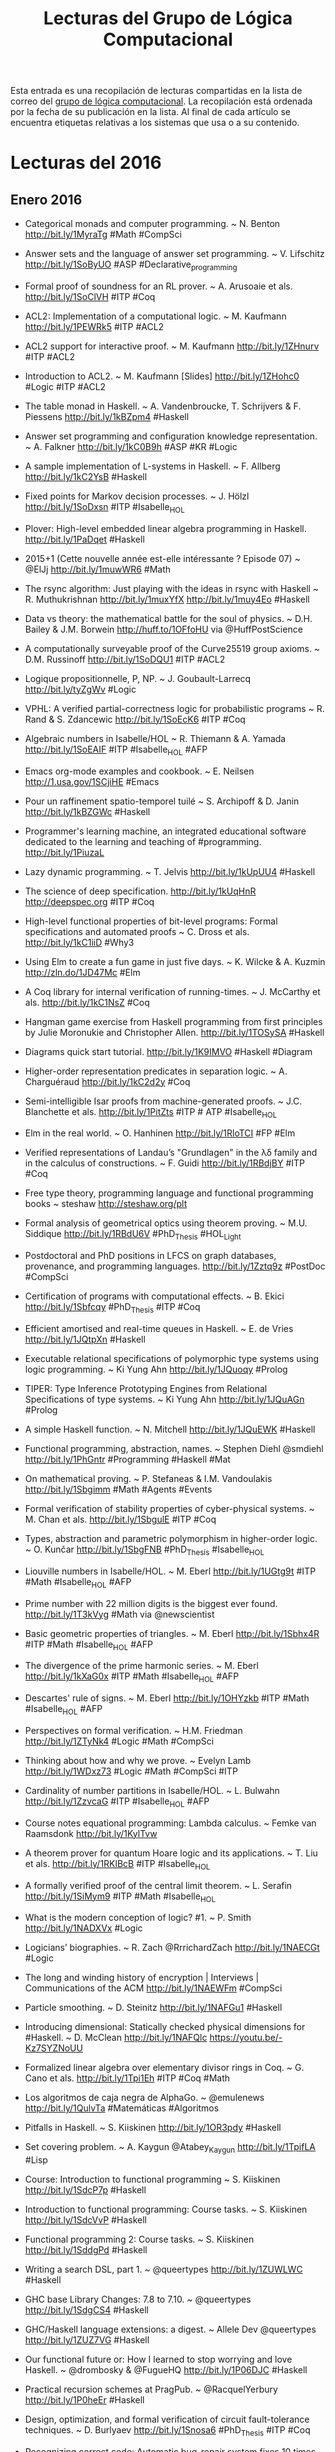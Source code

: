 #+TITLE: Lecturas del Grupo de Lógica Computacional

Esta entrada es una recopilación de lecturas compartidas en la lista de correo
del [[http://www.glc.us.es][grupo de lógica computacional]]. La recopilación está ordenada por la fecha
de su publicación en la lista. Al final de cada artículo se encuentra etiquetas
relativas a los sistemas que usa o a su contenido.

* Lecturas del 2016

** Enero 2016

+ Categorical monads and computer programming. ~ N. Benton
  http://bit.ly/1MyraTg #Math #CompSci

+ Answer sets and the language of answer set programming. ~ V. Lifschitz
  http://bit.ly/1SoByUO #ASP #Declarative_programming

+ Formal proof of soundness for an RL prover. ~ A. Arusoaie et als. 
  http://bit.ly/1SoClVH #ITP #Coq

+ ACL2: Implementation of a computational logic. ~ M. Kaufmann 
  http://bit.ly/1PEWRk5 #ITP #ACL2

+ ACL2 support for interactive proof. ~ M. Kaufmann http://bit.ly/1ZHnurv 
  #ITP #ACL2

+ Introduction to ACL2. ~ M. Kaufmann [Slides] http://bit.ly/1ZHohc0 
  #Logic #ITP #ACL2

+ The table monad in Haskell. ~ A. Vandenbroucke, T. Schrijvers & F. Piessens
  http://bit.ly/1kBZpm4 #Haskell

+ Answer set programming and configuration knowledge representation. ~
  A. Falkner http://bit.ly/1kC0B9h #ASP #KR #Logic

+ A sample implementation of L-systems in Haskell. ~ F. Allberg 
  http://bit.ly/1kC2YsB #Haskell

+ Fixed points for Markov decision processes. ~ J. Hölzl http://bit.ly/1SoDxsn
  #ITP #Isabelle_HOL

+ Plover: High-level embedded linear algebra programming in Haskell. 
  http://bit.ly/1PaDqet #Haskell

+ 2015+1 (Cette nouvelle année est-elle intéressante ? Episode 07) ~ @ElJj
  http://bit.ly/1muwWR6 #Math

+ The rsync algorithm: Just playing with the ideas in rsync with Haskell  ~
  R. Muthukrishnan http://bit.ly/1muxYfX http://bit.ly/1muy4Eo #Haskell

+ Data vs theory: the mathematical battle for the soul of physics. ~
  D.H. Bailey & J.M. Borwein http://huff.to/1OFfoHU via @HuffPostScience

+ A computationally surveyable proof of the Curve25519 group axioms. ~
  D.M. Russinoff http://bit.ly/1SoDQU1 #ITP #ACL2

+ Logique propositionnelle, P, NP. ~ J. Goubault-Larrecq http://bit.ly/tyZgWv 
  #Logic

+ VPHL: A verified partial-correctness logic for probabilistic programs ~
  R. Rand & S. Zdancewic http://bit.ly/1SoEcK6 #ITP #Coq

+ Algebraic numbers in Isabelle/HOL ~ R. Thiemann & A. Yamada
  http://bit.ly/1SoEAIF #ITP #Isabelle_HOL #AFP

+ Emacs org-mode examples and cookbook. ~ E. Neilsen
  http://1.usa.gov/1SCjiHE #Emacs

+ Pour un raffinement spatio-temporel tuilé ~ S. Archipoff & D. Janin
  http://bit.ly/1kBZGWc #Haskell

+ Programmer's learning machine, an integrated educational software dedicated
  to the learning and teaching of #programming. http://bit.ly/1PiuzaL

+ Lazy dynamic programming. ~ T. Jelvis http://bit.ly/1kUpUU4 #Haskell

+ The science of deep specification. http://bit.ly/1kUqHnR http://deepspec.org 
  #ITP #Coq

+ High-level functional properties of bit-level programs: Formal specifications
  and automated proofs ~ C. Dross et als. http://bit.ly/1kC1iiD #Why3

+ Using Elm to create a fun game in just five days. ~ K. Wilcke & A. Kuzmin
  http://zln.do/1JD47Mc #Elm

+ A Coq library for internal verification of running-times. ~ J. McCarthy et
  als. http://bit.ly/1kC1NsZ #Coq

+ Hangman game exercise from Haskell programming from first principles by Julie
  Moronukie and Christopher Allen. http://bit.ly/1TOSySA #Haskell

+ Diagrams quick start tutorial. http://bit.ly/1K9IMVO #Haskell #Diagram

+ Higher-order representation predicates in separation logic. ~ A. Charguéraud
  http://bit.ly/1kC2d2y #Coq

+ Semi-intelligible Isar proofs from machine-generated proofs. ~
  J.C. Blanchette et als. http://bit.ly/1PitZts #ITP # ATP #Isabelle_HOL 

+ Elm in the real world. ~ O. Hanhinen http://bit.ly/1RloTCI #FP #Elm

+ Verified representations of Landau’s "Grundlagen" in the λδ family and in the
  calculus of constructions. ~ F. Guidi http://bit.ly/1RBdjBY #ITP #Coq

+ Free type theory, programming language and functional programming books ~
  steshaw http://steshaw.org/plt 

+ Formal analysis of geometrical optics using theorem proving. ~ M.U. Siddique
  http://bit.ly/1RBdU6V #PhD_Thesis #HOL_Light

+ Postdoctoral and PhD positions in LFCS on graph databases, provenance, and
  programming languages. http://bit.ly/1Zztq9z #PostDoc #CompSci

+ Certification of programs with computational effects. ~ B. Ekici
  http://bit.ly/1Sbfcqy #PhD_Thesis #ITP #Coq

+ Efficient amortised and real-time queues in Haskell. ~ E. de Vries 
  http://bit.ly/1JQtpXn #Haskell

+ Executable relational specifications of polymorphic type systems using logic
  programming. ~ Ki Yung Ahn http://bit.ly/1JQuoqy #Prolog

+ TIPER: Type Inference Prototyping Engines from Relational Specifications of
  type systems. ~ Ki Yung Ahn http://bit.ly/1JQuAGn #Prolog

+ A simple Haskell function. ~ N. Mitchell http://bit.ly/1JQuEWK #Haskell 

+ Functional programming, abstraction,  names. ~ Stephen Diehl @smdiehl
  http://bit.ly/1PhGntr #Programming #Haskell #Mat

+ On mathematical proving. ~ P. Stefaneas & I.M. Vandoulakis
  http://bit.ly/1Sbgimm #Math #Agents #Events 

+ Formal verification of stability properties of cyber-physical systems. ~
  M. Chan et als. http://bit.ly/1SbgulE #ITP #Coq

+ Types, abstraction and parametric polymorphism in higher-order logic. ~
  O. Kunčar http://bit.ly/1SbgFNB #PhD_Thesis #Isabelle_HOL

+ Liouville numbers in Isabelle/HOL. ~ M. Eberl http://bit.ly/1UGtg9t 
  #ITP #Math #Isabelle_HOL #AFP

+ Prime number with 22 million digits is the biggest ever
  found. http://bit.ly/1T3kVyg #Math via @newscientist

+ Basic geometric properties of triangles. ~ M. Eberl http://bit.ly/1Sbhx4R 
  #ITP #Math #Isabelle_HOL #AFP

+ The divergence of the prime harmonic series. ~ M. Eberl
  http://bit.ly/1kXaG0x #ITP #Math #Isabelle_HOL #AFP

+ Descartes' rule of signs. ~ M. Eberl http://bit.ly/1OHYzkb #ITP #Math 
  #Isabelle_HOL #AFP

+ Perspectives on formal verification. ~ H.M. Friedman
  http://bit.ly/1ZTyNk4 #Logic #Math #CompSci

+ Thinking about how and why we prove. ~ Evelyn Lamb
  http://bit.ly/1WDxz73 #Logic #Math #CompSci #ITP

+ Cardinality of number partitions in Isabelle/HOL. ~ L. Bulwahn
  http://bit.ly/1ZzvcaG #ITP #Isabelle_HOL #AFP

+ Course notes equational programming: Lambda calculus. ~ Femke van Raamsdonk
  http://bit.ly/1KylTvw

+ A theorem prover for quantum Hoare logic and its applications. ~ T. Liu et
  als. http://bit.ly/1RKlBcB #ITP #Isabelle_HOL

+ A formally verified proof of the central limit theorem. ~ L. Serafin
  http://bit.ly/1SiMym9  #ITP #Math #Isabelle_HOL

+ What is the modern conception of logic? #1. ~ P. Smith http://bit.ly/1NADXVx 
  #Logic

+ Logicians’ biographies. ~ R. Zach @RrrichardZach http://bit.ly/1NAECGt #Logic

+ The long and winding history of encryption | Interviews | Communications of
  the ACM http://bit.ly/1NAEWFm #CompSci

+ Particle smoothing. ~ D. Steinitz http://bit.ly/1NAFGu1 #Haskell

+ Introducing dimensional: Statically checked physical dimensions
  for #Haskell. ~ D. McClean http://bit.ly/1NAFQlc https://youtu.be/-Kz7SYZNoUU

+ Formalized linear algebra over elementary divisor rings in Coq. ~ G. Cano et
  als. http://bit.ly/1Tpi1Eh #ITP #Coq #Math

+ Los algoritmos de caja negra de AlphaGo. ~ @emulenews
  http://bit.ly/1QulvTa #Matemáticas #Algoritmos  

+ Pitfalls in Haskell. ~ S. Kiiskinen http://bit.ly/1OR3pdy #Haskell 

+ Set covering problem. ~ A. Kaygun @Atabey_Kaygun http://bit.ly/1TpifLA #Lisp

+ Course: Introduction to functional programming ~ S. Kiiskinen
  http://bit.ly/1SdcP7p #Haskell 

+ Introduction to functional programming: Course tasks. ~ S. Kiiskinen
  http://bit.ly/1SdcVvP #Haskell 

+ Functional programming 2: Course tasks. ~ S. Kiiskinen http://bit.ly/1SddgPd 
  #Haskell

+ Writing a search DSL, part 1. ~ @queertypes http://bit.ly/1ZUWLWC #Haskell

+ GHC base Library Changes: 7.8 to 7.10. ~ @queertypes http://bit.ly/1SdgCS4 
  #Haskell

+ GHC/Haskell language extensions: a digest. ~ Allele Dev @queertypes
  http://bit.ly/1ZUZ7VG #Haskell

+ Our functional future or: How I learned to stop worrying and love Haskell. ~
  @drombosky & @FugueHQ http://bit.ly/1P06DJC #Haskell 

+ Practical recursion schemes at PragPub. ~ @RacquelYerbury
  http://bit.ly/1P0heEr #Haskell

+ Design, optimization, and formal verification of circuit fault-tolerance
  techniques. ~ D. Burlyaev http://bit.ly/1Snosa6 #PhD_Thesis #ITP #Coq 

+ Recognizing correct code: Automatic bug-repair system fixes 10 times as many
  errors as its predecessors. http://bit.ly/20wKdXG via @Progrmlanguages

+ Monad tutorials timeline. http://bit.ly/1SnpOBA #Haskell via @HaskellTopNews

+ Example pet shop written in Haskell. ~ R. Johnson @rjohnsondev
  http://bit.ly/1Snqozo #Haskell

+ Building a business that combines human experts and data science ~ B. Lorica
  @bigdata http://oreil.ly/1ZYIeJL #DataScience

+ Academias del código: ¿quién limpia y da esplendor a los lenguajes
  informáticos? ~ @josemblanco http://bit.ly/20yhW3d #Programación

+ What’s a natural transformation? ~ L. Palmer @luqui http://bit.ly/1VwHdau 
  #Math #Haskell

+ Category theory/natural transformation ~ HaskellWiki. http://bit.ly/1VwHBWt 
  #Math #Haskell

+ Type introduction illustrated for casual Haskellers (to get over the
  Foldable) ~ Takenobu T. http://bit.ly/1PLbIey #Haskell

+ Probabilistic functions and cryptographic oracles in higher order logic. ~
  A. Lochbihler http://bit.ly/1Q2S7Rd http://bit.ly/1Q2S8o9 #Isabelle_HOL

+ Failure of unique factorization (A simple example of the failure of the
  fundamental theorem of arithmetic) ~ D. Lipton http://bit.ly/20A2Nyc #Math

+ Catamorphisms in 15 minutes! ~ C. Jones @lambda_jones http://bit.ly/20A2P9q 
  #Haskell #Math

+ Understanding F-algebras. ~ @BartoszMilewski | FP School of Haskell
  http://bit.ly/1PICIVL #Haskell #Math 

+ A new quantum approach to big data - MIT News http://bit.ly/1RUe4rD #BigData

+ Happy learn Haskell tutorial. http://bit.ly/1RUh9Il #Haskell

** Febrero 2016

+ Proof auditing formalised mathematics. ~ M. Adams http://bit.ly/1nHANuI 
  #ITP #Math

+ Clojure for data science. ~  Mike Anderson http://bit.ly/1PaJzYK 
  #DataScience #Clojure 

+ Now f is continuous (exercise!). ~ R.D. Arthan http://bit.ly/1TyJLGA
  #ITP #Math #ProofPower

+ Quake 3 map viewer in Haskell using GPipe. http://bit.ly/1VFJi3O #Haskell
  #Game

+ GPU programming in Haskell using GPipe. ~ Tobias Bexelius
  http://bit.ly/1VFJTmc http://bit.ly/1Pw3hSj #Haskell 

+ Mixing computations and proofs. ~ M. Beeson http://bit.ly/1KWeGWc
  #ITP #Logic #Math #CompSci

+ Category theory and networks: Corelations in network theory. ~ Azimuth
  http://bit.ly/1SH21wM #Math
 
+ Haskell is not for production and other tales. ~ Katie Miller
  http://bit.ly/1PSdmF1 #Haskell

+ Looking for a solid foundation in programming languages? 10 PL papers worth
  knowing, courtesy of Matthias Felleisen https://github.com/nuprl/10PL

+ Dropbox hack week: GraphQL server in Haskell (With optimal backend IO and low
  response latency). http://bit.ly/1PSdYue #Haskell

+ Haskell for commercial software development. ~ Mike Craig @mkscrg
  http://bit.ly/1SH4erZ #Haskell

+ Anaconda for R users: SparkR and rBokeh. ~ Christine Doig
  http://bit.ly/1SH75kz

+ Type theory and practical foundations. ~ J. Avigad
  http://bit.ly/1SH8jwq #Logic #CompSci #ITP

+ Homotopy type theory. ~ J. Avigad http://bit.ly/1SH8Uy5 #HoTT #Math #CompSci

+ The Lean theorem prover (system description). ~ L. de Moura, S. Kong,
  J. Avigad, F. Van Doorn & J. von Raumer http://bit.ly/1SZ9qcb #ITP #Lean 

+ Becoming productive in Haskell. ~ Matthew Griffith @mech_elephant
  http://bit.ly/1SZ9Sam #Haskell

+ From mathematics to map-reduce. ~ G.  Gonzalez @GabrielG439 | Haskell for
  all. http://bit.ly/1KrvmK9 #Haskell #Math

+ The Isar proof language in 2016. ~ M. Wenzel http://bit.ly/20IViVU #ITP 
  #Isabelle #Isar

+ A modular, efficient formalisation of real algebraic numbers. ~ W. Li &
  L.C. Paulson http://bit.ly/1NTvEED #ITP #Isabelle_HOL #Math

+ Monad transformers, free monads, mtl, laws and a new approach. ~ @acid2 
  http://bit.ly/1NTw4uz #Haskell

+ Difference lists and the codensity monad. http://bit.ly/1NTwqkM #Haskell

+ Promoting the arrow type. ~ Alexander Vieth http://bit.ly/23MMFfk #Haskell

+ Binary and exponential searches. ~ Ross Paterson http://bit.ly/23MNcOr #Haskell

+ Big data, small data, and the role of logic in machine learning. ~ A. Cropper
  http://bit.ly/1QKuVdf #Prolog #ILP 

+ Tutorial: Creating Web applications in SWI-Prolog. ~ Anne Ogborn
  http://bit.ly/1QL8uVw #Prolog

+ Simply logical: Intelligent reasoning by example. ~ P. Flach
  http://bit.ly/1odhAAU #eBook #Prolog #Logic #AI

+ Parser combinators: parsing for Haskell beginners. http://bit.ly/20MgZEo 
  #Haskell

+ Hammering towards QED. ~ J.C. Blanchette, C. Kaliszyk, L.C. Paulson &
  J. Urban http://bit.ly/1SS3b8D #ATP #ITP

+ FLTKHS: Easy, native GUIs in Haskell using FLTK. ~ A. Siram @deech
  http://bit.ly/1SS4dSf #Haskell via @GabrielG439

+ PSeInt: A tool for learning programming basis with a simple spanish
  pseudocode. http://pseint.sourceforge.net #Learning #Programming

+ A unified Coq framework for verifying C programs with floating-point
  computations. ~ T. Ramananandro et als. http://bit.ly/20hpx42 #ITP #Coq

+ A reflection on types. ~ S. Peyton Jones, S. Weirich, R.A. Eisenberg &
  D. Vytiniotis http://bit.ly/20hqGZs #Haskell

+ Empirical evaluation of test coverage for functional programs. ~ Y. Cheng et
  als. http://bit.ly/20hqY2p #Haskell

+ Theorem proving in Lean. ~ J. Avigad, L. de Moura & S. Kong
  http://bit.ly/20hrJIP #eBook #ITP #Lean #Logic #CompSci

+ Lambda calculus. ~ S. Das http://bit.ly/20hs7ai #Logic #CompSci 

+ Formalisation of ground inference systems in a proof assistant. ~ M. Fleury
  http://bit.ly/20hsxgQ #ITP #Logic #Isabelle_HOL

+ Teaching Haskell to a mathematician. ~ Syd Kerckhove @KerckhoveSyd
  http://bit.ly/1W1crqq #Haskell

+ Formalization and programming language design -- explained to all. | Lambda
  the Ultimate http://bit.ly/1SVKUrc #PL

+ Introducción a la programación con la ayuda de PSeInt. ~ R. Saucedo
  http://bit.ly/1S9fAq6 #Programación #PSeInt

+ Formalizing Jordan normal forms in Isabelle/HOL. ~ R. Thiemann & A. Yamada
  http://bit.ly/20hrmxP #ITP #Math #Isabelle_HOL

+ Haskell is easy: a list of recommended Haskell libraries. 
  http://bit.ly/1SDvBoP #Haskell 

+ Why today’s computer science students need to know more about 'professional
  coding'. ~ Mark Warren http://bit.ly/20QvMhg #CompSci #Coding

+ State of Clojure 2015 survey results. ~ Justin Gehtland http://bit.ly/20QwhYE 
  #Clojure 

+ Are there some students who can’t learn how to code? ~ D. Blaikie
  @davidbpython http://oreil.ly/20QwPOj #Programming 

+ Certified context-free parsing: a formalisation of Valiant's algorithm in
  Agda. ~ J.P. Bernardy, P. Jansson http://bit.ly/1ScUirv #ITP #Agda

+ QuickPlot: Quick and easy data visualizations with Haskell. 
  http://bit.ly/1ScWkrF #Haskell via @HaskellTopNews 

+ Magic to do (Can we avoid accepting what we cannot verify?) ~ R.J. Lipton &
  K.W. Regan http://bit.ly/1ScUKpR

+ Compiling Hilbert’s operator. ~ K. Rustan & M. Leino http://bit.ly/20nL4Ig #Dafny

+ Hoed: a lightweight tracer and algorithmic debugger. http://bit.ly/20nM8vZ 
  #Haskell

+ Foundations of infinitesimal calculus. ~ H.J. Keisler http://bit.ly/20nMfYk 
  #eBook #Math #OpenLibra

+ Viva La Resistance! A Resistance game solver. ~ Lee Pike
  http://bit.ly/20nMzGn http://bit.ly/20nMFxS #Haskell

+ Equivalencias entre funciones de Haskell y Maxima. http://bit.ly/1LhvvLg 
  #Haskell #Maxima

+ Formalization of resolution calculus in Isabelle. ~ A. Schlichtkrull
  http://bit.ly/20nLy13 #PhD_Thesis #ITP #Isabelle_HOL #Logic

+ Decision trees are free monads over the reader functor. ~ C. Thomas
  http://bit.ly/1Rs1gYI #Haskell via @StephenPiment

+ Making efficient use of memory in Haskell. ~ Will Sewell
  http://bit.ly/1Rs2WBm #Haskell via @StephenPiment

+ Theorema 2.0: Computer-assisted natural-style mathematics ~ B. Buchberge et
  als. http://bit.ly/1QaWlWA #ITP #Theorema

+ Proof and computation in Coq. ~ L. Théry et als. [Slides]
  http://bit.ly/1V8k2Ds #ITP #Coq

+ The euclidean algorithm generates traditional musical rhythms. ~ G. Toussaint
  http://bit.ly/1V8kX6N #Math #Music

+ A verified SAT solver framework with learn, forget, restart, and
  incrementality. ~ J.C. Blanchette http://bit.ly/1QdmKtm #Isabelle_HOL

+ The finest imperative language. http://bit.ly/1QdoCSO #Haskell

+ A case study on using functional programming for Internet of Things
  applications. ~ Till Haenisch http://bit.ly/1Qdmo5P #FP #IoT 

+ Symbolic pattern matching in Clojure. ~ S. C. Lynch http://bit.ly/1QdmBGj 
  #Clojure

+ Using Crash Hoare Logic for certifying the FSCQ file system. 
  http://bit.ly/1QdoOBz #Coq #Haskell

+ Git fundamentos. ~ J. Amieiro Becerra http://bit.ly/1Qdp17O #LibroLibre 
  #Programación #Git #OpenLibra

+ Stack traces in GHCi, coming in GHC 8.0.1. ~ S. Marlow
  http://bit.ly/1Qds3sF #Haskell via @functional2ch

+ Python programación. ~ L. Rodríguez Ojeda http://bit.ly/1Qdpln1 #LibroLibre  
  #Programación #Python #OpenLibra

+ Tutorial on type theory. ~ A. Bauer http://bit.ly/1Qdqeft #Logic #CompSci 

+ Constructive logic for concurrent real number computation. ~ U. Berger
  http://bit.ly/1QdqtqC #Logic #CompSci

+ Formal verification of numerical analysis programs. ~ S. Boldo
  http://bit.ly/1QdqKdc #ITP #Coq #Math

+ Newton sums for an effective formalization of algebraic numbers. ~ C. Cohen &
  B. Djalal http://bit.ly/1Vb4Jty #ITP #Coq #Math

+ The Seifert–van Kampen theorem in homotopy type theory. ~ K.B. Hou &
  M. Shulman http://bit.ly/1Xr40pE #ITP #Agda #Math #HoT 

+ Tests vs types. ~ K. Mahoney @KPMTechnically http://bit.ly/1Xr4493 #Haskell

+ Penn professor's computer algorithm could fight terrorism while protecting
  privacy. http://bit.ly/1Xr4gFh via @dailypenn

+ NumberTheory: A Haskell number theory library. ~ Chris Fredrickson
  http://bit.ly/1Xr4uw7 #Haskell

+ A gentle introduction to secure computation. http://bit.ly/1Xr5vEj

+ A Pamphlet against R (Computational intelligence in Guile Scheme). ~ Panicz
  Maciej Godek http://bit.ly/1Xr5OPA #Scheme #Guile #Rstats

+ QuickPlot: Quick and easy data visualizations with
  Haskell. http://bit.ly/1Xr5HDF #Haskell 

+ Verified numerics for ODEs in Isabelle/HOL. ~ F. Immler [Slides]
  http://bit.ly/1Xr67Kb #ITP #IsabelleHOL #Math

+ Algebra and analysis in the Lean theorem prover. ~ Rob Lewis
  http://bit.ly/1U0kbKQ #ITP #Lean #Polya #Math

+ Political speech generation. ~ V. Kassarnig http://bit.ly/1U0lSb5
  http://bit.ly/1U0m0Y2 #NLP #Python 

+ Infinite lazy Knuth-Bendix completion for monoids in Haskell. ~ Mathematical
  Pamphlet http://bit.ly/1PV4IKf #Haskell #Math

+ Conversion of HOL Light proofs into Metamath. ~ M.M. Carneiro
  http://bit.ly/1of6Xxn #ITP #OpenTheory #Metamath #HOL_Light 

+ Mathematical theory exploration in Theorema: Reduction rings. ~ A. Maletzky
  http://bit.ly/246Cr9S #ITP #Theorema #Math 

+ Categories: From zero to infinity. ~ P. Schapira http://bit.ly/1TlEPV1 #Math

+ Fighting spam with Haskell. ~ Simon Marlow.  [Slides] http://bit.ly/1oloNyK 
  #Haskell #Haxl

+ Matters computational (Ideas, algorithms, source code). ~ Jörg Arndt
  http://bit.ly/1PP57dO #eBook #Algorithms #Programming 

+ Applications of MaxSAT in data analysis. ~ J. Berg, A. Hyttinen &
  M. Järvisalo http://bit.ly/1onyFIa #MaxSAT #Data_analysis

+ Formal proof of soundness for an RL prover. ~ A. Arusoaie et
  als. http://bit.ly/1Q2Gyh8 #ITP #Coq 

+ The Isabelle refinement framework (for verification of large software
  systems). ~ P. Lammich http://bit.ly/1mLkV95 #ITP #IsabelleHOL

+ Natural language access to data via deduction. ~ R. Waldinger
  http://bit.ly/1mLmvaX #ATP 

+ Beyond automation: smart machines + smart humans. ~ T.H. Davenport
  http://bit.ly/1mLmaVK #AI 

+ Selling Haskell in the pub. ~ Neil Mitchell http://bit.ly/1PX0Pky #Haskell

+ A general BFS solver in NetLogo. ~ F. Sancho @sanchocaparrini
  http://bit.ly/1PX1uCt #NetLogo #AI

+ Seminario agentes, multiagentes y aplicaciones. ~ G. Aranda @garanda
  http://bit.ly/1PX2E0W #IA

+ Crunching quantum code | Communications of the ACM http://bit.ly/1PX3NWa 
  #CompSci

+ The joy and agony of Haskell in production. ~ S. Diehl @smdiehl
  http://bit.ly/1OljqVq #Haskell

+ Cálculo numérico con Maxima. ~ J. Ramírez http://bit.ly/1PK4N24 #Maxima 
  #Matemáticas #I1M2015

+ Breve manual de Maxima. ~ R. Ipanaqué http://bit.ly/1KxAQDF  
  #Libro #Maxima #I1M2015

+ Higher-order recursion abstraction: How to make Ackermann, Knuth and Conway
  look like a bunch of primitives. http://bit.ly/1L2fP3L #Haskell

+ Verifying Buchberger’s algorithm in reduction rings. ~ A. Maletzky
  http://bit.ly/1Rhjz0C #ITP #Theorema #Math

+ SimpleFP - A series of increasingly complex purely functional PLs implemented
  in Haskell. ~ Darryl McAdams @psygnisfive http://bit.ly/1RhjPNk #Haskell

+ Linear regression in pictures. ~ Aditya Bhargava @_egonschiele
  http://bit.ly/1RhkrCw #Math 

+ Course: Advanced functional programming. ~ J. Yallop
  http://bit.ly/1RhkRca #FP #OCaml #Fω via @mukesh_tiwari

+ Doing data science with Clojure. ~ @sbelak http://bit.ly/1RhlFO5 
  #DataScience #Clojure

+ It Is What It Is (And Nothing Else). ~ Robert Harper http://bit.ly/1Rhm3MJ 
  #CompSci

+ State of the Haskell ecosystem (February 2016 edition). ~ G. Gonzalez
  @GabrielG439 | Haskell for all http://bit.ly/1Rhmqqp #Haskell

+ Purely functional Web apps. ~ Michał Płachta @miciek http://bit.ly/1RhmRB2 
  #Haskell

+ Applied logic in engineering. ~ M. Spichkova http://bit.ly/1oyD0sc #Teaching #Logic

+ Constraint (logic) programming. ~ R. Barták http://bit.ly/1oyCryI #Logic
  #Programming #Prolog 

+ Proving with types. ~ Matt Parsons @mattoflambda http://bit.ly/1OrKEtu
  #Haskell #Logic 

+ A framework for certified self-stabilization case study: silent
  self-stabilizing k-dominating set on a tree. ~ K. Altisen
  http://bit.ly/1oyDQ8f #Coq

+ Course: Applied logic in engineering. ~ M. Spichkova & M. Broy
  http://bit.ly/1T3btwv #Course #Logic

+ Level-confluence of 3-CTRSs in Isabelle/HOL. ~ C. Sternagel, T. Sternagel
  http://bit.ly/1mYW6qh #IsabelleHOL

+ What mathematical logic says about the foundations of mathematics. ~
  C. Bernardi. http://bit.ly/1Qh3hWT

+ Classical logic and intuitionistic logic: equivalent formulations in natural
  deduction. ~ R. Moot & C. Retoré. http://bit.ly/1Qh3nxw

+ Computability and analysis, a  historical approach. ~ V. Brattka. 
  http://bit.ly/1Qh3qcE

+ Automatically proving mathematical theorems with evolutionary algorithms and
  proof assistants. ~ L.A. Yang et als. http://bit.ly/1pbl4o1 #ITP #Coq

+ Features of a high school olympiad problem. ~ L. Smolinsky
  http://bit.ly/1TCqdRl #Math

+ A survey on Domain-Specific Languages for machine learning in Big Data. ~
  I. Portugal, P. Alencar, D. Cowan http://bit.ly/1TCsg7Z #Programming #BigData

+ QED reloaded: Towards a pluralistic formal library of mathematical
  knowledge. ~ M. Kohlhase, F. Rabe http://bit.ly/21169Zq #MKM

+ Haskell by example. ~ Tatsuya Hirose @lotz84_ http://bit.ly/1Td7LAh #Haskell

+ Fighting spam with Haskell. ~ Simon Marlow http://bit.ly/1Td8lOL #Haskell 
  via @HaskellTopNews

+ Tópicos universitarios. ~ Saturnino Martínez @mandarrian
  http://bit.ly/1OCzDpp #Universidad vía @eldiarioes

+ Dimpl: An efficient and expressive DSL for discrete mathematics ~ R. Jha
  http://bit.ly/1UrBtkj #Haskell #Math

+ Retrieval, transformation and verification of proofs in higher order logic. ~
  Shuai Wang http://bit.ly/1XUrgwo #ITP #ProofCloud

+ The promise of Artificial Intelligence unfolds in small steps. ~ S. Lohr
  http://nyti.ms/1nceUT2 #AI 

** Marzo 2016

+ Mechanizing a process algebra for network protocols. ~ T. Bourke, R.J. van
  Glabbeek, P. Höfner http://bit.ly/1RhKMOh #ITP #IsabelleHOL 

+ The Haskell cheatsheet. ~ J. Bailey http://bit.ly/1RhLc7x #Haskell 

+ Proving completeness of logic programs with the cut. ~ W. Drabent
  http://bit.ly/1TPVGkv #Logic #Prolog

+ Linear temporal logic in Isabelle/HOL. ~ S. Sickert http://bit.ly/24COJqC 
  #ITP #Logic #IsabelleHOL #AFP

+ What mathematical logic says about the foundations of mathematics ~
  C. Bernardi http://bit.ly/1RsAXxc #Logic #Math #CompSci

+ Haskell meets large scale distributed analytics. ~ A. Mestanogullari &
  M. Boespflug http://bit.ly/1RsBi2P #Haskell #BigData via @normenmueller

+ The rigor resolution on undergraduate education ~ Boyer (1995)
  http://bit.ly/1RsSZiF #CompSci #Education

+ Formalized mathematics. ~ J. Harrison http://bit.ly/1QXL1Ur #Logic #Math  
  #CompSci

+ Proof of correctness of a marching cubes algorithm carried out with Coq. ~
  A.N Chernikov & J. Xu http://bit.ly/21Mendx #ITP #Coq

+ Automated search for Gödel’s proofs. ~ W. Sieg & C. Field
  http://bit.ly/1QZ9J75 #Logic #Math #CompSci #ATP

+ Introduction to funcional programming. ~ J. Harrison (1997)
  http://bit.ly/1X2cfYr #FP #ML

+ Teaching logic for computer science: are we teaching the wrong narrative? ~
  J.A. Makowsky http://bit.ly/24IjoD5 #Logic #CompSci #Teaching

+ Proof relevant corecursive resolution. ~ P. Fu et als. http://bit.ly/1UJucwf
  #ITP #Coq #Haskell

+ A general A* solver in NetLogo ~ F. Sancho @sanchocaparrini
  http://bit.ly/1U3spBx #Netlogo

+ Imágenes curiosas de funciones matemáticas, incluyendo una «calculadora de
  gráfica inversa». ~ @Alvy http://bit.ly/1U3sO6U #Matemáticas

+ The perfect language. ~ Gregory Chaitin http://bit.ly/1QWri1f #Logic

+ La teoría de grupos, el cubo de Rubik y Johann Sebastian Bach. ~ Imanol Pérez
  http://bit.ly/1U3tsS7 #Matemáticas 

+ Todo entero positivo es suma de tres capicúas (por Javier Cilleruelo) |
  Gaussianos. http://bit.ly/1U3tPvU #Matemáticas

+ A Coq library for internal verification of running-times. ~ J. McCarthy et
  als. http://bit.ly/1Qvp5Ng #ITP #Coq

+ ADN: ¿Es computable un ser humano? ~ J. Sampedro http://bit.ly/1M2ko9u

+ Teaching cryptography. ~ Boaz Barak http://bit.ly/1M2kvBR #Cryptography

+ Formal verification of the rank function for succinct data structures. ~
  A. Tanaka et als. http://bit.ly/1QvriZ8 #ITP #Coq #BigData

+ Certified universal gathering in R² for oblivious mobile robots. ~
  P. Courtieu et als. http://bit.ly/1Qvs0pe #ITP #Coq

+ Open source Mathematica compatible Mathics 0.9. ~ Mike James
  http://bit.ly/1pxxJlC #CAS #Math via @Iprogrammerinfo

+ Interactive natural deduction proof editor. ~ Bob Atkey @bentnib
  http://bit.ly/1pxy1sJ #Logic

+ Verasco: a formally-verified static analyzer for C. http://bit.ly/1pxAhA5 #Coq

+ Local search algorithms in NetLogo. ~ F. Sancho @sanchocaparrini
  http://bit.ly/1pxAovp #Netlogo

+ Solving Sudoku via SAT with Mathematica. ~ M. Sottile @mjsottile
  http://bit.ly/1p8ja7o #Logic #SAT #Mathematica

+ Well-founded unions verified. ~ J. Dawson, N. Dershowitz & R. Goré
  http://bit.ly/1QvsOKN #ITP #IsabelleHOL

+ Variations on noetherianness. ~ D. Firsov, T. Uustalu & N. Veltri
  http://bit.ly/1Qvt7Fj #ITP #Agda

+ The beginning of the end for encryption schemes? New quantum computer factors
  numbers in a scalable way. http://bit.ly/1SELw53 #CompSci

+ Verified construction of static single assignment form. ~ S. Buchwald,
  D. Lohner & S. Ullrich http://bit.ly/1QvtAas #ITP #IsabelleHOL

+ The Cartan fixed point theorems in Isabelle/HOL. ~ L. Paulson
  http://bit.ly/1SEMA9e #ITP #IsabelleHOL #Math #AFP

+ Using AlphaGo as a theorem prover. http://bit.ly/1RH2wTF #ATP #AI

+ Beginner's guide to the history of data science ~  Hannah Augur
  http://bit.ly/1RH2Dyx via @DataconomyMedia #DataScience

+ Blackstar: Raytracing black holes with Haskell. ~ Sakari Kapanen
  http://bit.ly/22aw7Q4 #Haskell

+ Big Data ¿Qué es y cómo nos cambiará la vida? ~ M.A. Trabado @MATrabado
  http://bit.ly/1RfHGKj #BigData 

+ Las ecuaciones más bellas de la historia de las matemáticas. ~ R. Pérez
  http://bit.ly/1RdXFZB #Matemáticas

+ Big Data y humanidades digitales: de la computación social a los retos de la cultura
  conectada. ~ S. Álvaro http://j.mp/21opILo #BigData 

+ Formalising confluence in PVS. ~ Mauricio Ayala-Rincón
  http://bit.ly/24Y0Mz2 #ITP #PVS

+ WIMS (WWW Interactive Multipurpose Server) allows you to work on mathematics
  interactively via the Internet. ~ G. Xiao http://bit.ly/1V5JfjZ #Math 

+ COGENT: Verifying high-assurance file system implementations. ~ S. Amani et
  als. http://bit.ly/24Y109e #ITP #Coq

+ Descubierto un extraño comportamiento de los números primos que se
  «repelen». ~ @Alvy http://bit.ly/1MkOLIz #Matemáticas 

+ Peculiar pattern found in "random" prime numbers. ~ E. Lamb
  http://bit.ly/1MkP8Tc #Math via @sciam 

+ Unexpected biases in the distribution of consecutive primes. ~ R.J. Lemke
  Oliver & K. Soundararajan http://bit.ly/1MkPFES #Math 

+ Propositional resolution and prime implicates generation in Isabelle/HOL. ~
  N. Peltier http://bit.ly/1RkdJz1 #ITP #IsabelleHOL #Logic 

+ Haskell is the Dark Souls of programming. ~ Steve Shogren @steveshogren
  http://bit.ly/1Rke4le #Haskell via @anton_davydov

+ Using the STM with Haskell. ~ Steve Severance @sseveran
  http://bit.ly/1RkefwU #Haskell

+ Guilloche (spirograph) patterns. ~ Ken Takusagawa http://bit.ly/1RkewjB 
  #Haskell

+ From Tarski to Descartes: Formalization of the arithmetization of euclidean
  geometry. ~ P. Boutry et als, http://bit.ly/1RlXuS8 #ITP #Coq #Math

+ Reasoning about programs. ~ P. Manolios http://bit.ly/1S7vS09 #ITP #ACL2

+ Constructive analysis and experimental mathematics using the Nuprl proof
  assistant. ~ M. Bickford http://bit.ly/1Mhrblc #ITP #Nuprl #Math

+ SMT solving for functional programming over infinite structures. ~ B. Klin &
  M Szynwelski http://bit.ly/1MhupoC #Haskell

+ An introduction to mechanized reasoning. ~ M. Kerber, C. Lange & C. Rowat
  http://bit.ly/1SaIB1T #AR #ITP

+ Random binary heaps, separable permutations, and numbers that multiply to
  factorials http://bit.ly/1SaIGms

+ The SAT revolution: solving, sampling, and counting ~ Moshe Y. Vardi @vardi
  [Slides] http://bit.ly/1SaJpDZ #Logic #CompSci

+ Efficient binary serialization ~ M, Snoyman @snoyberg | FP Complete
  http://bit.ly/1SaJCqP #Haskell

+ Self-formalisation of Higher-Order Logic. ~ R. Kumar et
  als. http://bit.ly/1TY5M2V #ITP #HOL4

+ Example implementation of the `wc` command in Haskell using `turtle`:
  http://lpaste.net/155533 https://t.co/eHVxefSKRH #Haskell

+ Now you can benchmark any program from the command line using Criterion for
  repeated runs, statistics and charts: http://bit.ly/1RZCV8p #Haskell

+ Optical quantum gates formalization in HOL Light. ~ S.M. Beillahi,
  M.Y. Mahmoud y S. Tahar http://bit.ly/22BwVKt #ITP #HOL_Light 

+ Static vs. dynamic functional languages ~ Sami Badawi
  http://bit.ly/22uhirC #FP #Haskell #Lisp #Clojure #Scala

+ Structure-aware version control (A generic approach using Agda). ~
  V. Cacciari Miraldo & W. Swierstra http://bit.ly/1RxEAlb #Agda #Haskell

+ Markov chains and Markov decision processes in Isabelle/HOL. ~ J. Hölzl
  http://bit.ly/1q3krxw #IsabelleHOL

+ Formally verified approximations of definite integrals. ~ A. Mahboubi et
  als. http://bit.ly/1WRLWoe #ITP #Coq #Math

+ Extensible domain specific languages. ~ C. Schmalhofer & A. Biehl
  http://bit.ly/1VODaJb #Haskell

+ Hakaru: An embedded probabilistic programming language in
  Haskell. http://bit.ly/1VODurn #Haskell

+ Case studies in constructive mathematics. ~ E. Parmann
  http://bit.ly/1pTrwRw #PhD_Thesis #ITP #Coq #Math

+ Extensible and efficient automation through reflective tactics. ~ G. Malecha
  & J. Bengtson http://bit.ly/1RwNksF #Agda

+ The method "Model Elimination" of D.W.Loveland explained. ~ M. Lévy
  http://bit.ly/1q0AGeX #Logic #ATP  

+ Un dérivateur formel Ocaml en 5 minutes. ~ G. Connan http://bit.ly/1q0B9Ob
  #Math #OCaml

+ Computational thinking, 10 years later. ~ J.M. Wing http://bit.ly/1q0Buk4
  #CompSci

+ History and philosophy of types. ~ T. Petricek @tomaspetricek
  http://bit.ly/1q0C8xX #Logic #CompSci

+ Hoed: A lightweight Haskell tracer and debugger. http://bit.ly/1RPih0A #Haskell

+ Functional data validation using monads and applicative functors. ~ Gianmario
  Spacagna @gm_spacagna http://bit.ly/1V9rC2r #Big_Data #FP #Scala 

+ Adventures in functional Big Data. ~ Matthew Eric Bassett @mebassett
  http://bit.ly/1V9tLvf #FP #Big_Data

+ Learning data science using functional Python. ~ Joel Grus
  http://bit.ly/1V9wGEb http://bit.ly/1V9wNiX #Data_science #FP #Python 

+ Past, present and future of AI: a fascinating journey ~ Ramón López de
  Mantaras http://bit.ly/1TlgAY7 #AI

+ Probabilistic logic programming tutorial. ~ F. Riguzzi & G. Cota
  http://bit.ly/1TlhBPT #Logic #Programming #Prolog

** Abril 2016

+ Towards formal proof metrics. ~ D. Aspinall & C. Kaliszyk
  http://bit.ly/1TmGXNm #ITP

+ Haskell for data science. ~ John Cant http://bit.ly/1Vfosdu #Haskell #Data_science 

+ Haskell for data science ~ Vladimir Alekseichenko [Video] http://bit.ly/1Vfqc6I 
  #Haskell #Data_science 

+ Simple linear regression in Haskell. ~ Josh Walters @joshwalters
  http://bit.ly/1SruBi5 #Haskell

+ roshask: Haskell client library for the ROS robotics framework. 
  http://bit.ly/1SFDTJW #Haskell #ROS 

+ Computabilidad, complejidad computacional y verificación de programas. ~
  R. Rosenfeld y J. Irazábal http://bit.ly/1SFFkbk #Libro #Computación

+ Automating proofs. ~ Chris Edwards | Communications of the ACM
  http://bit.ly/1oqAFiw #ATP

+ Composing (music) in Haskell. ~ Stuart Popejoy [Video]
  https://youtu.be/Jmw6LLNQQfs #Haskell #Music #I1M2015

+ Composing (music) in Haskell. ~ Stuart Popejoy [Slides] http://bit.ly/25Ciokj
  #Haskell #Music #I1M2015

+ Haskell, startups, and domain specific languages. ~ Adam Wespiser [Video]
  https://youtu.be/R4nLSxCKkNw #Haskell

+ The Happstack book: Modern, type-safe Web development in Haskell. ~ Jeremy
  Shaw http://bit.ly/25CjxrZ #Haskell #Web #Book

+ Proof puzzle game. http://bit.ly/1oqFJUd http://bit.ly/1oqFKrl #Logic
  #LMF2016

+ (Co)induction: it’s a thing! ~ V. Robert @Ptival http://bit.ly/1qnxzgV #Logic

+ Comparing unification algorithms in first-order theorem proving. ~ K. Hoder,
  A. Voronkov http://bit.ly/1qnyrCl #Logic #Algorithms

+ Descending sort in Haskell. ~ Roman Cheplyaka @shebang http://bit.ly/25Cts0K
  #Haskell 

+ Beyond Good and Evil (Formalizing the security guarantees of low-level
  compartmentalization). ~ Y. Juglaret et als. http://bit.ly/1UAJDYU #ITP #Coq

+ STM (Software Transactional Memory) in Haskell. ~ Steve Severance
  http://bit.ly/1UAJS6a #Haskell

+ Computing the uncomputable. ~ John Baez http://bit.ly/1UAJVil #Logic #Math
  #CompSci

+ The 6 types of Haskell users (A user-centered look at those who write Haskell
  code). ~ Rick Dzekman @rickdzekman http://bit.ly/1UAKade #Haskell 

+ The logic of real and complex numbers. ~ John Baez http://bit.ly/1UAKsRs
  #Logic #Math

+ Correctness and concurrent complexity of the Black-White Bakery algorithm. ~
  W.H. Hesselink http://bit.ly/1RWv1CQ #ITP #PVS 

+ The sym package: Definitions for permutations with an emphasis on permutation
  patterns and permutation statistics. http://bit.ly/225SEbv #Haskell #Math

+ Au delà des réels: méthodes numériques en informatique. ~ G. Connan
  http://bit.ly/225TzIQ #Book #Math #Python

+ Variations on noetherianness. ~ D. Firsov, T. Uustalu, N. Veltri
  http://bit.ly/228eYRS #ITP #Agda #Math

+ Introducing Haskell, functional abstraction and computation by calculation,
  reasoning about functional programs. http://bit.ly/228fCi1 #Haskell

+ Formal languages, formally and coinductively. ~ Dmitriy Traytel
  http://bit.ly/1q5ne8U #IsabelleHOL 

+ MapReduce. ~ Junghoon Kang http://bit.ly/25KbjOH #MapReduce #Big_Data

+ Matasano crypto challenges solutions in Haskell. ~ Christopher Blanchard
  http://bit.ly/1q5oGIq #Haskell

+ Desugaring Haskell’s do-notation into applicative operations. ~ S. Marlow et
  als. http://bit.ly/1q5p61s #Haskell

+ Automatic predicate testing in formal certification (You’ve only proven what
  you’ve said, not what you meant!) ~ F. Slama http://bit.ly/1RFuza7 #ITP 

+ ASlib: A benchmark library for algorithm selection. ~ B. Bischl et
  als. http://bit.ly/1qwbs8B #Algorithms #Machine_learning

+ Formalization of phase ordering. ~ T. Cogumbreiro, J. Shirako & V. Sarkar
  http://bit.ly/1VcDRg5 #ITP #Coq 

+ Algorithms, efficiency and complexity. ~ S. Kambhampati http://bit.ly/1VcDxxG
  #Algorithms

+ Algebrite: Computer Algebra System in Javascript. http://bit.ly/1YjjJqG #CAS
  #Math #Javascript

+ (Hyper) sequent calculi for the ALC (S4) description logics. ~ J.P. Muñoz et
  als. http://bit.ly/1VGi7Iq #Logic #Programming #ML

+ Functional programming vs. imperative programming. http://bit.ly/1VGjlDp
  #Programming

+ Coeffects: Context-aware programming languages. ~ Tomas Petricek
  @tomaspetricek http://bit.ly/1Q03OHF #Programming via @jneira

+ Full stack Lisp (Build and deploy modern Lisp applications). ~ P. Penev
  @pavelpenev http://bit.ly/1RXS3Ur #Lisp 

+ Premiers pas avec Python. ~ H. Hounwanou http://bit.ly/1RXTJ0a #eBook #Python

+ Datafun: a functional Datalog. ~ M. Arntzenius & N.R. Krishnaswami
  http://bit.ly/1S3uL1G #PD #Logic #Racket

+ Algorithmic composition: A gentle introduction to music composition using
  Common LISP and Common Music. ~ M. Simoni http://bit.ly/1S3v1hl #Lisp #Music

+ Functional models of Hadoop MapReduce with application to Scan. ~
  K. Matsuzaki [Slides] http://bit.ly/1WliHvN

+ Löb's theorem (A functional pearl of dependently typed quining). ~ J. Gross,
  J. Gallagher, B. Fallenstein http://bit.ly/1Wlk25Q #ITP #Agda #Logic

+ Worst practices should be hard. ~ G. Gonzalez @GabrielG439 | Haskell for all
  http://bit.ly/23xESAX #Haskell 

+ A brief tour of Haskell for Scala programmers. ~ Ed Conolly
  http://bit.ly/23xGavO #Haskell #Scala

+ Isotope: a chemistry library for calculating masses of elements and
  molecules. ~ Michael Thomas http://bit.ly/23xGZok #Haskell #Chemistry 

+ On distributive AG-groupoids. ~ A. Khan et als. http://bit.ly/1WlkKQH #ATP
  #Prover9 #Math

+ Titato: Tic tac toe in Haskell. ~ Taylor Fausak http://bit.ly/1SKGvDT
  #Haskell

+ forallX: Cambridge (a textbook for introductory formal logic) ~ Tim Button
  http://bit.ly/25WgRWj http://bit.ly/25WgStA #eBook #Logic

+ Basic data analysis with CL without frameworks. ~ A. Kaygun @Atabey_Kaygun
  http://bit.ly/25WhjE9 #Lisp

+ Mathematistan (The landscape of mathematics). ~ Martin Kuppe
  http://bit.ly/1Vl5iVE #Math

+ Mathematics: Measuring x laziness² ~ @ZoggTheAlien [Video]
  https://youtu.be/XqpvBaiJRHo #Math

+ A software methodology for compiling quantum programs. ~ T. Häner et
  als. http://bit.ly/23tf1O0 #Haskell #Quantum_computing 

+ Various computer generated pictures and animations. ~ C. Oudard
  http://bit.ly/1Q6lPnW #Haskell #Gloss

+ Machine learning and computer algebra. ~ Z. Huang http://bit.ly/1Shl8jf
  #PhD_Thesis #ATP #MetiTarski #Math #ML 

+ Programación funcional: ADT, teoría de categorías, functores y monads. ~
  A. Monsalve http://bit.ly/1ShmPgy #Haskell

+ El proceso de formalización de la lógica matemática (La crisis de la
  geometría euclídea). ~ B. Stonek http://bit.ly/1ShlW7M via @spectrumgomas 

+ Consideraciones sobre la lógica y sobre el funcionamiento de la matemática. ~
  B. Stonek http://bit.ly/1Shm7Qm #Lógica #Matemáticas 

+ Understanding typing judgments. ~ D. Elkins http://bit.ly/1Shmvyr #Agda

+ Usos prácticos de los Monoides. ~ L. López http://bit.ly/1Sc5ZN1
  http://bit.ly/1Sc60R8 http://bit.ly/1Sc6eYk #Haskell via @HaskellMAD

+ What will humans do when artificial intelligence can do everything? ~ Sally
  Painter http://bit.ly/23xudK3
 
+ Alda - A music programming language for musicians. http://bit.ly/23xukoZ
  #Clojure #Music
 
+ Max subarray in Haskell. ~ D. Lettier http://bit.ly/23xuAEk #Haskell
 
+ Introduction to parallel and concurrent programming in Haskell by
  @BartoszMilewski (Part 1-1: Why Haskell?) http://bit.ly/1qwaxUX #Haskell
 
+ Why functional programming matters. ~ J. Hughes http://ow.ly/ZbvSB #FP
 
+ Understanding functors, applicatives and monads. ~ A.Y. Bhargava
  http://bit.ly/1ksViD7 #Haskell

+ Haskell: GADTs y desarrollo Web. ~ A. Serrano http://bit.ly/1qwaRTz
  #Haskell

+ Who checks the checkers? (You won’t believe the answer to this one). ~
  Z. Zhang et als. http://bit.ly/1qwbJrt #ITP #Coq

+ Composing bijections, surjections, and injections. ~ Noah Luck Easterly
  http://bit.ly/1qwcmkO #Haskell 

+ Experiments on the construction of functions. ~ Alexander Vieth
  http://bit.ly/1qwcu3M #Haskell

+ A new method of verification of functional programs. ~ A.M. Mironov
  http://bit.ly/1WyxIuc #Verification #FP

+ Dynamic programming in Haskell. ~ Thomas Sutton http://bit.ly/1VtGQkv
  #Haskell #Algorithms

+ Verification of randomized algorithms in the theorem prover Isabelle: open
  PhD/post doc position at TUM. http://bit.ly/1VdRgVl #PhD #CompSci 

+ A machine-checked constructive metatheory of computation tree logic. ~
  C. Doczkal http://bit.ly/1Vz2Yui #PhD_Thesis #ITP #Coq #Logic

+ Hadron: Construct and run Hadoop MapReduce programs in Haskell. 
  http://bit.ly/1SQG4HQ #Haskell #MapReduce

+ Formal Concept Analysis. ~ D. Fensel & F. Facca
  http://www.sti-innsbruck.at/sites/default/files/courses/fileadmin/documents/intelsys09-10/12_Intelligent_Systems-FormalConceptAnalysis.pdf #FCA

+ 1st Order Logic Formal Concept Analysis: from logic programming to theory. ~
  L. Chaudron & N. Maille http://bit.ly/1qWvmJH #FCA #Logic #Programming #ILP

+ Proof-relevant pi-calculus. ~ R. Perera & J. Cheney http://bit.ly/1MHc3hw 
  #ITP #Agda

+ Scientific computation and functional programming. ~ J. Karczmarczuk
  http://bit.ly/1WGOyqX #Haskell #Physic #I1M2015

+ learn-physics: Haskell code for learning physics. ~ S.N. Walck
  http://bit.ly/1VIjvvu #Haskell #Physics #I1M2015

+ Shine: Declarative graphics for the browser. ~ F. Gazzetta
  http://bit.ly/1SvXuwv #Haskell #JavaScript

+ 3 ways to generate lazy Fibonacci sequences in Clojure. ~ Y. Sharvit @viebel
  http://bit.ly/1VIm1BJ #Clojure

+ An example with Dedekind cuts. ~ C. Mummert http://bit.ly/1SvZsg9 #Math #Algorithms

+ Categories for programmers: Adjunctions. ~ B. Milewski @BartoszMilewski
  http://bit.ly/1Sw0GYO #Haskell

+ Lazy processing and optimization of discrete sequences. ~ J. Karczmarczuk
  http://bit.ly/1YK1ElZ #Haskell #Math

+ Evaluating SMT solvers for software verification. ~ A. Healy et
  als. http://bit.ly/1YK19s1 #SMT #Verification

+ Beyond Clojure: Haskell. ~ Martin Trojer @martintrojer
  http://bit.ly/22Sz5DK #Haskell #Clojure via @HaskellTopNews

+ Implementing the game 2048 in less than 90 lines of Haskell. ~ Gregor Ulm
  http://bit.ly/1SfEVO0 #Haskell via @HaskellTopNews

+ Clause selection in reolution-style theorem provers. ~ R. Veroff
  http://bit.ly/1MOyKAn #ATP

+ The most unreliable technique in the world to compute pi. ~ J. Karczmarczuk
  http://bit.ly/1SEH1ZS #Haskell #Math

+ List and comprehension extensions. ~ A. Altman @pthariensflame | FP School of
  Haskell http://bit.ly/1MQtHiR #Haskell

+ The matrix cookbook (A desktop reference for quick overview of mathematics of
  matrices). ~ K.B. Petersen & M.S. Pedersen http://bit.ly/1MQupNa #eBook #Math

+ The probability and statistics cookbook. ~ M. Vallentin @mavam
  http://bit.ly/1MQuGQ8 #eBook #Math #Statistic

+ Breadth-first numbering: Lessons from a small exercise in algorithm design
  (Functional pearl). ~ Chris Okasaki http://bit.ly/219Yz0m #Haskell 

+ Bombyard: a clone of the minesweeper game in Haskell. ~ T. Fausak @TaylorFausak 
  http://bit.ly/1MQOEKw #Haskell #Game #Gloss

+ Functional differentiation of computer programs. ~ J. Karczmarczuk
  http://bit.ly/1SmoFL8 #Haskell #Math 

+ A verified and executable implementation of reduced ordered binary decision
  diagrams in Isabelle/HOL. ~ J. Michaelis et als. http://bit.ly/24lwTHz 

+ Vers une théorie de l'intelligence. ~ J.P. Delahaye http://bit.ly/1N2hebY #AI
  via @interstices_eu

+ Chemical computing with Clojure. ~ C. Meier @gigasquid http://bit.ly/1N2hGqF 
  #Clojure

+ Data is code. ~ G. Gonzalez @GabrielG439 | Haskell for all
  http://bit.ly/24lZFrL #Haskell 

+ Computing symbolic gradient vectors with plain Haskell. ~ Dan Aloni
  http://bit.ly/1rBZYRi #Haskell #Math

+ A Cantor trio: denumerability, the reals, and the real algebraic numbers. ~
  R. Gamboa & J. Cowles http://bit.ly/1rC3fjy #ITP #ACL2 #Math 

+ A formalisation of the Cocke-Younger-Kasami algorithm in Isabelle/HOL. ~
  M. Bortin http://bit.ly/21iE8yg #ITP #IsabelleHOL

+ A port of MiniPRL to Haskell with co-/inductive types bolted on the side. ~
  T. Sutton @thsutton http://bit.ly/248nK8H #Haskell 

+ No faster-than-light observers (Using Isabelle/HOL to verify first-order
  relativity theory) ~ M. Stannett, I Németi http://bit.ly/1Un31YK #IsabelleHOL

+ A Turing machine simulator written in Haskell. ~ N. Lochner 
  http://bit.ly/1YXmTRl #Haskell

** Mayo 2016

+ Formal verification of NTRUEncrypt scheme. ~ G.R. Moghissi, A. Payandeh
  http://bit.ly/1TcW0UX #ITP #IsabelleHOL

+ Structuring depth-first search algorithms in Haskell. ~ D.J. King,
  J. Launchbury http://bit.ly/1TcWpqn #Haskell

+ A formal exploration of Nominal Kleene Algebra. ~ P. Brunet, D. Pous
  http://bit.ly/1WBGjfz #ITP #Coq #Logic 

+ MapReduce program synthesis. ~ C. Smith, A. Albarghouthi
  http://bit.ly/1QMfLRR #MapReduce #Verification

+ Haskell resources. ~ Mouna Cheikhna http://bit.ly/1WBHQlO #Haskell

+ A programming and problem-solving seminar. ~ J.D. Hobby & D.E. Knuth (1983)
  http://stanford.io/23i2UOp #Programming via ‏@spectrumgomas 

+ Gröbner bases theory in Isabelle/HOL. ~ F. Immler & A. Maletzky
  http://bit.ly/1X60enl #ITP #IsabelleHOL #Math 

+ Notions of computation as monoids. ~ E. Rivas & M. Jaskelioff.
  http://bit.ly/21vkKy2 #Haskell 

+ Functional data structures. ~ M. Ivanovié & V. Kumcak. 
  http://bit.ly/21vlnHP #Haskell

+ El problema de los tres caballeros y los tres criados ~ R. Ibáñez @mtpibtor
  http://bit.ly/26U9pvq #Matemáticas #Computación vía @CCCientifica

+ Spivey's generalized recurrence for Bell numbers in Isabelle/HOL. ~
  L. Bulwahn http://bit.ly/21yVdny #ITP #IsabelleHOL #Math #AFP

+ Juega con el ordenador cuántico de IBM. ~ David Sarabia @DSRELD
  http://bit.ly/21yXoru #Programación vía @eldiariocultura

+ Formal methods engineer at Mitsubishi Electric R&D Centre in Rennes,
  France. http://bit.ly/1ZmUxjw #Job #CompSci

+ RustBelt: Logical foundations for the future of safe systems
  programming. http://bit.ly/1ZmW0Gx 

+ Randomised social choice theory in Isabelle/HOL. ~ M. Eberl
  http://bit.ly/1STDFAt #ITP #IsabelleHOL #AFP 

+ The incompatibility of SD-efficiency and SD-strategy-proofness in
  Isabelle/HOL. ~ M. Eberl http://bit.ly/1STDSUu #ITP #IsabelleHOL #AFP 

+ Uncertain: Manipulating numbers with inherent experimental/measurement
  uncertainty. ~ Justin Le http://bit.ly/1STEhpX #Haskell

+ Knuth-Morris-Pratt algorithm for substring matching in Haskell. ~ Twan van
  Laarhoven http://bit.ly/1D2wyf1 #Haskell #Algorithm

+ Aho–Corasick string matching algorithm. http://bit.ly/1STFf5j #Algorithm

+ Implementation of Aho-Corasick algorithm in Haskell. http://bit.ly/1STFjlz 
  #Haskell #Algorithm

+ Solving and verifying the boolean Pythagorean Triples problem via
  Cube-and-Conquer. ~ M.J.H. Heule et als. http://bit.ly/1TNNGy7 #ATP #SAT

+ Liquid Haskell. ~ G. Gonzalez @GabrielG439 http://bit.ly/274mJgX #Haskell

+ Comparison of implementations of the Newton-Raphson in Python and
  Clojure. http://bit.ly/274mTol #Python #Clojure #Math

+ Combinat: A collection of functions to generate, manipulate, visualize and
  count combinatorial objects. http://bit.ly/1WToYPf #Haskell #Math

+ A formal proof of the max-flow min-cut theorem for countable networks. ~
  A. Lochbihler http://bit.ly/1s6ZGCh #ITP #IsabelleHOL 

+ Some concepts from automata theory in Haskell. ~ Samuel Schlesinger
  http://bit.ly/1s70mHG #Haskell

+ Category theory in Coq 8.5. ~ A. Timany, B. Jacobs http://bit.ly/1OdGZWZ 
  #ITP #Coq

+ User-defined literals in Haskell via QuasiQuotes. ~ Harry Garrood @hdgarrood
  http://bit.ly/1TBpsUT #Haskell 

+ Functional programming in practice. ~ M. Borkent @borkdude
  http://bit.ly/27a2bUa #Scala #Haskell #Clojure

+ A mathematical proof takes 200 terabytes to state. ~ M. James
  http://bit.ly/1OmSXbx #ATP #SAT #Math via @Iprogrammerinfo 

+ Solving and verifying the boolean pythagorean triples problem via
  cube-and-conquer. ~ M.J.H. Heule et als. http://bit.ly/1OmSS7J #ATP #SAT 

+ An introduction to Moessner's theorem and Moessner's sieve. ~ P. Urbak @Urbak
  http://bit.ly/1OmTf2e #Haskell #Math

+ A dual to Moessner's sieve. ~ P. Urbak @Urbak http://bit.ly/1OmTpqr #Haskell #Math

+ Formalizing graph theory and planarity certificates. ~ L. Noschinski
  http://bit.ly/1It1bBI #PhD_Thesis #Isabelle_HOL

+ HLinear: Exact dense linear algebra in Haskell. ~ A. Ghitza &
  M. Westerholt-Raum http://bit.ly/1ZA0WYU #Haskell #Math 

+ A mechanization of the Blakers-Massey connectivity theorem in Homotopy Type
  Theory. ~ K.B. Hou et als. http://bit.ly/22380z1 #ITP #Agda #HoTT

+ A characteristic function of Moessner's sieve~ P. Urbak @Urbak
  http://bit.ly/1OmZoki #Haskell #Math 

+ This Turing machine should run forever unless Maths is wrong. ~ J. Aron
  http://bit.ly/1OmZPv1 #Math #CompSci 

+ A relatively small Turing machine whose behavior is independent of set
  theory. ~ A. Yedidia & S. Aaronson http://bit.ly/1OmZWH0 #Math #CompSci

+ Mindless, verified (erasably) coding using dependent types. ~ Jonathan
  Leivent http://bit.ly/1TcldzK #Coq #Algorithms 

+ Mindless, verified (erasably) coding using dependent types, phase 2. ~
  Jonathan Leivent http://bit.ly/1TclsuD #Coq #Algorithms 

+ Rank-balanced trees. ~ B. Haeupler, S. Sen & R.E. Tarjan. 
  http://bit.ly/1TclyT8 #Algorithms

+ A Haskell to JVM compiler that supports GHC Haskell. ~ Rahul Muttineni
  http://bit.ly/1TcmlDu #Haskell #Java

+ Computer Algebra Library for Chez Scheme (R6RS). http://bit.ly/1TcmsiC 
  #Scheme #CAS

+ Números y hoja de cálculo: Rachas de dígitos. ~ Antonio Roldán @Connumeros
  http://bit.ly/1Tc9MM5 #Matemáticas #Programación

+ Functional modelling of musical harmony: An experience report. ~
  J.P. Magalhaes & W.B. de Haas http://bit.ly/1TcafxG #Haskell

+ Verified functional programming in Agda ~ A. Stump http://bit.ly/1oV9XNI
  #eBook #Agda #FP #Logic #Programming

+ Algorithms for bayesian networks. ~ @alpheccar http://bit.ly/1rLUVxo #Haskell

+ Automated theorem proving in a first-order logic with first class boolean
  sort. ~ E. Kotelnikov http://bit.ly/1Xs18e1 #ATP #Logic 

+ Flag-based big-step semantics. ~ C.B. Poulsen & P.D. Mosses
  http://bit.ly/1Xs1EIU #Coq #Vestigium

+ MendellianGenetics: Project for simulating Mendel's genetics. Written in
  Haskell. http://bit.ly/1Xs1X6A #Haskell #Genetics

+ Simplified Common Lisp reference. ~ Jakub Trávník http://bit.ly/1Xs2FRf #Lisp

+ The evolution of a Haskell programmer. ~ F. Ruehr http://bit.ly/1ZSrrca
  #Haskell 

+ A Haskell reading list. ~ S. Diehl @smdiehl http://bit.ly/1ZSrF2N #Haskell

+ Automatic propagation of uncertainty with AD. ~ Justin Le @mstk
  http://bit.ly/1ZSrSTF #Haskell

+ Formalization of quantum protocols using Coq. ~ J. Boender, F. Kammüller &
  R. Nagarajan http://bit.ly/1ZSuiBU #Coq

+ Implementing programming languages. ~ A. Ranta http://bit.ly/1spxYAO 
  #eBook #Programming

+ Learn you an Agda and achieve enlightenment! ~ Liam O’Connor-Davis
  http://bit.ly/1ZVHc1S #Agda  

+ Haskell design patterns: .Extended modules. ~ Jasper Van der Jeugt @jaspervdj
  http://bit.ly/27qxt9u #Haskell via @jaspervdj

+ Plastelina interactive logic games. http://www.plastelina.net #Logic #Game 
  #I1M2015

+ Loopless gray code enumeration and the tower of Bucharest. ~ F. Herter &
  G. Rote http://bit.ly/1TdxWYm #Algorithms #Python

+ A Nobel laureate's education plea: revolutionize
  teaching. http://n.pr/1VZBZb9 #Teaching Via @NPR

+ Lightweight higher-order rewriting in Haskell. ~ E. Axelsson & A. Vezzosi
  http://bit.ly/1Q8V2Lk #Haskell

+ Towards a theory of reach. ~ J. Fowler & G. Huttom http://bit.ly/1OxwHMk 
  #Haskell

+ Type class instances for type-level lambdas in Haskell. ~ T. Alkemade &
  J. Jeuring http://bit.ly/1Oxx4qa #Haskell

+ Haskell communities and activities report (May 2016). 
  http://bit.ly/1rVvj1g #Haskell

+ McMaster University Computing and Software Outreach. http://bit.ly/1TmiMdW
  #Programming #Elm 

+ Structure and interpretation of classical mechanics. ~ G.J. Sussman,
  J. Wisdom & M.E. Mayer http://bit.ly/1Tmke00 #Scheme

+ Communicating mathematics: Useful ideas from computer science- ~ C. Wells
  http://bit.ly/1rWVVyX #Math #CompSci #Teaching

+ DSLsofMath: Domain specific languages of mathematics. http://bit.ly/1suSCPk
  #Haskell #Math

+ Programmable signatures. ~ A. Persson & E. Axelsson http://bit.ly/1OxxwF0 
  #Haskell

+ Functional differential geometry. ~ G.J. Sussman, J. Wisdom & W. Farr
  http://bit.ly/25clBJB #FP #Scheme

+ The world's first artificially intelligent lawyer gets hired. ~ C. Weller
  http://til.ink/1VcVqwa #AI via @jborrego

+ Perron-Frobenius theorem for spectral radius analysis in Isabelle/HOL. ~
  J. Divasón et als. http://bit.ly/1VemISZ #IsabelleHOL #Vestigium

+ Simple balanced binary search trees. ~ P. Ragde http://bit.ly/20i3yem 
  #Haskell

+ Sequence implementations in Haskell. ~ P.R. Borges http://bit.ly/20i4bV4 
  #Haskell 

+ Axioms for modelling cubical type theory in a topos. ~ I. Orton & A.M. Pitts
  http://bit.ly/1NDS9Vd #ITP #Agda

+ Introduction to literate programming. ~ H. Abrams @howardabrams
  http://bit.ly/242RQVJ #Programming #Emacs #Clojure

+ Why GNU Emacs? ~ rekado http://bit.ly/1sMrso4 #Emacs

+ Emacs support library for PDF files. http://bit.ly/1TsE5KZ #Emacs #PDF

+ Compass-free navigation of mazes. ~ P. Scott & J. Fleuriot
  http://bit.ly/1NDSIOB #ITP #HOL_Light

+ CodeWorld’s big decisions. ~ C. Smith  http://bit.ly/1WbMcl2 #Haskell 
  #Teaching #CodeWorld

+ Bootstrap: a curriculum for students ages 12–16, teaching algebraic concepts
  through coding. http://www.bootstrapworld.org #Teaching #CompSci #Math

+ Bootstrap curriculum. ~ Wikipedia http://bit.ly/1TR0Ach #Teaching #CompSci 
  #Math

+ WeScheme: an online programming environment based on DrRacket and
  Scheme. http://www.wescheme.org #Racket #Scheme

+ Games from basic data structures. ~ M. Bovee, K. Burke & C. Tennenhouse
  http://bit.ly/1TR2nhp #Games #Data_structures #Algorithms

+ Modeling data with functional programming in R. ~ Brian Lee Yung Rowe
  http://bit.ly/1OIp8m9 #Data_Science #FP

+ The joy and agony of Haskell in production. ~ S. Diehl @smdiehl 
  http://bit.ly/1OSmpfg #Haskell via @CompSciFact

+ Functional programming with structured graphs. ~  B.C.d.S. Oliveira &
  W.R. Cook http://bit.ly/1s4U9Mh #Haskell

+ A modular way to reason about iteration. ~ J.C. Filliätre & M. Pereira
  http://bit.ly/1TBf8AC #Why3

+ Formal verification of real-time function blocks using PVS. ~ L. Pang et
  als. http://bit.ly/242QJoZ #ITP #PVS

+ Refinement based verification of imperative data structures. ~ P. Lammich
  http://bit.ly/242RoGU #ITP #IsabelleHOL

+ Practical dependent types in Haskell: Type-safe neural networks (Part 1). ~
  Justin Le @mstk http://bit.ly/1sbSFzR #Haskell

+ PhD position at INRIA Grenoble: "Formal proofs for the analysis of real-time
  systems in Coq" http://bit.ly/1qL7uYF #PhD #CompSci #Coq 

+ PhD position at INRIA Grenoble: "Analysis and types for safe dynamic software
  configurations". http://bit.ly/1TLjUvp #PhD #CompSci

+ PhD position at INRIA Grenoble: "Programming IoT and software defined radio
  with dynamic data-flow models of computation" http://bit.ly/1TLkCZF #PhD #CompSci

+ A practical Template Haskell tutorial. http://bit.ly/1Ru0aqu #Haskell

+ Specification and proof of high-level functional properties of bit-level
  programs. ~ C. Fumex et als.  http://bit.ly/1TBhkIo #Why3

+ Una máquina de Turing construida en «el juego de la vida». ~ @Alvy
  http://bit.ly/1TEaj69 #Computación vía @Microsiervos

+ Stephen Diehl: Slides for a talk I gave this week about editor tooling in
  industrial Haskell. http://bit.ly/1WoXuSV #Haskell

+ Haskell gets a job (helping everyone get a job!) ~ Simon Fenton @screamish
  http://bit.ly/25pAMiG #Haskell

+ Todo el mundo aplica la matemática, excepto los matemáticos aplicados ~
  F.R. Villatoro @emulenews http://bit.ly/25pH4yN #Matemáticas 

+ Mathematics is applied by everyone except applied mathematicians ~ David
  P. Wilson http://bit.ly/25pHkhs #Math 

+ ¿Matemáticas para la industria, matemáticas de segunda? ~ Mikel Lezaun
  http://bit.ly/25lZflB #Matemáticas 

+ Deductive evaluation: formal code analysis with low user burden. ~ B.L. Di
  Vito http://bit.ly/1sE3Q4e #PVS 

+ Emacs org-mode examples and cookbook. ~ Eric Neilsen @ehneilsen
  http://bit.ly/1TOt3TS #Emacs

+ Two-hundred-terabyte maths proof is largest ever (A computer cracks the
  Boolean Pythagorean triples problem — but is it really maths?) ~ E. Lamb
  http://bit.ly/1X3Lt60 #Math #CompSci via @NatureNews

+ Philosophical questions about programming. ~ Tomas Petricek @tomaspetricek
  http://bit.ly/1X3LhE2 #Programming via @jneira

+ The matrix reproved (Verification Pearl). ~ M. Clochard, L. Gondelman &
  M. Pereira http://bit.ly/1TNCh1q #Why3 #Math

+ Producing all ideals of a forest, formally (verification pearl). ~
  J.C. Filliâtre & M. Pereira http://bit.ly/1X7Kcep #Why3 

+ Semantic systems application architect (KTP associate). Univ. of
  Manchester. http://bit.ly/1U6ZaKD #Job #CompSci

+ Formal verification of the rank algorithm for succinct data structures. ~
  A. Tanaka, R. Affeldt & J. Garrigue http://bit.ly/1O0PrsW #Coq #BigData 

+ CSV encoding and decoding in Haskell with Cassava. ~ J.P. Villa
  http://bit.ly/22w71aO #Haskell #Data_Science

** Junio 2016

+ MathCheck2: A SAT+CAS verifier for combinatorial conjectures. ~ C. Bright et
  als. http://bit.ly/1Pm1UYx #SAT #CAS #Math 

+ Proof assistants as a routine tool? ~ Neil Strickland http://bit.ly/22zaWn8 
  #ITP

+ ¿Esto es Matemáticas? (¿Pueden los ordenadores realizar demostraciones
  matemáticas?) ~ Manuel de León @manuel_de_leon http://bit.ly/1Pm4eie

+ An introduction to scientific Python (and a bit of the maths behind it) -
  Pandas. ~ J. Moir @jamal_moir http://bit.ly/1Pm4z4v #Python #DataScience 

+ A very general method of computing shortest paths. ~ Russell O’Connor
  http://bit.ly/1Pm4qxV #Haskell via @GabrielG439

+ Cardinality of equivalence relations in Isabelle/HOL. ~ L. Bulwahn
  http://bit.ly/1Xn3fRR #ITP #IsabelleHOL #AFP

+ Conjugate partitions. ~ A. Kaygun @Atabey_Kaygun http://bit.ly/1Xn6yst #Lisp
  #Math

+ Computer experiments are transforming mathematics. ~ E. Klarreich. 
  http://bit.ly/1IhMLwS #Math #CompSci

+ From Cbits to Qbits: Teaching computer scientists quantum mechanics. ~
  N.D. Mermin http://bit.ly/1Xn7bC5

+ Mechanizing proofs about Mendler-style recursion. ~ R. Jacob-Rao, A. Cave &
  B. Pientka http://bit.ly/1TOtrhQ #Coq

+ Using real projects as motivators in programming education. ~ M. Konecki,
  S. Lovrenčić & M Kaniški http://bit.ly/1sssYLx #Programming

+ Recursion to iteration, part 1: The simple method, secret features, and
  accumulators. ~ Tom Moertel http://bit.ly/1sssFQL #Python

+ Functional binomial queues. ~ D.J. King http://bit.ly/1XqOzRL #Haskell 
  #Algorithms

+ A simple implementation technique for priority search queues. ~ R. Hinze
  http://bit.ly/1XqP3ax #Haskell #Algorithms

+ Does this drone sport the World's most secure OS? ~ Jeremy Kirk
  http://bit.ly/1U4NsEr #sel4 #Verification

+ Towards verified construction for planar class of a qualitative spatial
  representation. ~ S. Moriguchi et als. http://bit.ly/1Uq13C3 #ITP #Coq

+ ODE solver as a functional fold. ~ J.D. Cook @JohnDCook http://bit.ly/1Uq2pN5
  #Haskell #Math

+ Abstract algebra for Scala.  http://bit.ly/1Uq2YGO #Scala via @jborrego

+ How programming supports math class, not the other way around. ~ C. Bartlo
  @cbartlo http://bit.ly/1Uq3Uee #Programming #Math

+ Perspectives for proof unwinding by programming languages techniques. ~
  D. Ilik http://bit.ly/1Xw1Fxf #Logic #Math #CompSci

+ Functional programmers are better programmers. ~ @FunctionalWorks
  http://bit.ly/1Xw1To1 #Haskell #Clojure #Scala

+ Clojure's transducers in Haskell. ~ Jean Niklas λ'orange @hyPiRion
  http://bit.ly/1Xw3L05 #Clojure #Haskell via @ArtemYarulin

+ EdisonAPI: A library of efficient, purely-functional data structures (API). ~
  Chris Okasaki http://bit.ly/1UsOzJO #Haskell

+ Rex: A Haskell quasi-quoter for typeful results of regex captures. ~ M. Sloan
  http://bit.ly/1Xw5PFb #Haskell

+ Software foundations, version 4.0 (May 2016). ~ Benjamin C. Pierce et
  als. http://bit.ly/25HDRr4 #Coq #Logic #CompSci

+ Haskell style guide. ~ J. Tibell @johtib http://bit.ly/1WDoGO4 #Haskell via
  @HaskellTopNews

+ Formalization of normal random variables. ~ M. Qasim http://bit.ly/1X9J49o
  #ITP #HOL

+ nanoCoP: A non-clausal connection prover. ~ J. Otten http://bit.ly/1RXLqQN
  #ATP #Logic #Prolog #CompSci

+ Google moves closer to a universal quantum computer. ~ P. Ball
  http://go.nature.com/1RXMBQl #CompSci via @NatureNews

+ Why are so many mathematicians also musicians? ~ D.H. Bailey  &  J.M. Borwein
  http://huff.to/1RXN1Gj #Math #Music 

+ Experimental computation and visual theorems: Part I: the computer as
  collaborator. ~ J.M. Borwein http://bit.ly/1re6soi #Math #CompSci

+ Experimental computation and visual theorems: Part III. walking on numbers. ~
  J.M. Borwein http://bit.ly/1RXMYu5 #Math #CompSci

+ First experimental demonstration of a quantum Enigma machine. ~ MIT
  Technology Review http://bit.ly/1RXO8pu #CompSci

+ Distributed systems in Haskell. ~ Will Yager http://bit.ly/1RXOtII #Haskell

+ Coq’Art, CPDT and SF: a review of books on Coq proof assistant. ~ J. Stolarek
  http://bit.ly/1RXNBUn #ITP #Coq

+ Chi-square goodness of fit test example with primes. ~ J. Cook @JohnDCook
  http://bit.ly/1RXOnkr #Math #Python

+ Haskell Tutorials, a tutorial. ~ Yann Esposito @yogsototh 
  http://bit.ly/1RXNBE4 #Haskell

+ Create a game with Haskell. http://www.hgamer3d.org #Haskell #Game via
  @HaskellTopNews

+ Formalizing semantic bidirectionalization with dependent types. ~ H. Grohne,
  A. Löh & J. Voigtländer http://bit.ly/1rfOou2 #ITP #Agda

+ Insertion sort implemented as a fold. ~ J. Cook @JohnDCook
  http://bit.ly/1YdM2ZE #Haskell

+ Computing higher moments with a fold. ~ J. Cook @JohnDCook
  http://bit.ly/1YdMirP #Haskell #Statistics

+ Tools for thought ~  Howard Rheingold http://bit.ly/1UGuMJZ #eBook #CompSci

+ A tool for thought. ~ David Nolen @swannodette http://bit.ly/1UGu3sn
  #ClojureScript

+ Algo pasa con Haskell. ~ @__josejuan__ http://bit.ly/1YefXkw #Haskell vía
  @genbeta

+ A complete tutorial to learn data science in R from scratch. ~ Manish
  Saraswat http://bit.ly/1UkXBNx #Rstats #DataScience

+ Formally verified countermeasures against cache based attacks in
  virtualization platforms. ~ J. Campo http://bit.ly/1RZRFDP #PhD_Thesis #Coq

+ Mastering programming. ~ Kent Beck http://bit.ly/1RZT90A #Programming

+ Analysing big time-series data in the cloud. ~ T. Petricek
  http://bit.ly/1U6fGk7 @tomaspetricek #Fsharp #BigData

+ Formal methods for secure software construction. ~ B. Goodspeed
  http://bit.ly/1QcQ9UR #Idris

+ Haskell programming from first principles - Follow-up resources ~ Peter Bhat
  Harkins http://bit.ly/1WKh5x8 #Haskell

+ HGeometry: Geometric algorithms, data structures, and data types. ~ Frank
  Staals http://bit.ly/1WKi3tj #Haskell #Math 

+ Proving type class laws for Haskell. ~ A. Arvidsson, M. Johansson & R. Touche
  http://bit.ly/1PmLPfP #Haskell

+ FizzBuzz in Haskell by embedding a domain-specific language. ~ M. Piróg
  http://bit.ly/25WyCnI #Haskell

+ The Recamán sequence. ~ Brent Yorgey http://bit.ly/25WATiF #Math

+ Queueing and glueing for optimal partitioning (Functional Pearl). ~ S.C. Mu,
  Y.H. Chiang & Y.H. Lyu http://bit.ly/25Soakx #Algorithms #Haskell

+ CIS-194-winter-2016: A modified version of Brent Yorgey's CIS 194 Haskell
  course http://bit.ly/1YoOGw5 #Haskell

+ Sequent calculus as a compiler intermediate language. ~ Simon Peyton Jones et
  als. http://bit.ly/25SoAal #Logic #Haskell

+ The story of Haskell at IMVU. ~ Chad Austin @chadaustin http://bit.ly/1XpqQ3W
  #Haskell

+ Reachability, confluence, and termination analysis with state-compatible
  automata. ~ B. Felgenhauer & R. Thiemann http://bit.ly/1txvAIY #Isabelle/HOL

+ A survey of satisfiability modulo theory. ~ D. Monniaux http://bit.ly/1txweGj
  #ATP #SMT

+ ASCII art diagrams in Emacs org-mode. ~ J.D. Cook @JohnDCook
  http://bit.ly/1txxs4k #Emacs

+ Designing functional implementations of graph algorithms. ~ N. Danilenko
  https://t.co/cLvBTp0TK9 #Haskell #Algorithms #Math vía @smdiehl

+ Formal methods for secure software construction. ~ B. Goodspeed
  http://bit.ly/1QcQ9UR #Idris

+ Contribution of Warsaw logicians to computational logic. ~ D. Niwiński
  http://bit.ly/1QcQgQa #Logic #CompSci

+ A model for the Universe that begins to resemble a quantum computer- ~
  S. Gudder http://bit.ly/1QcQoPB via @MDPIOpenAccess

+ Implementing graph grammars for intelligence analysis in OCaml. ~ R. Moten,
  K. Anyanwu-Ogan & S. Miranshah http://bit.ly/1UViSMu #OCaml

+ A visual guide to graph traversal algorithms. http://bit.ly/26aufW3 #Algorithms

+ A fully automatic theorem prover with human-style output. ~ M. Ganesalingam &
  W.T. Gowers http://bit.ly/1UFpsrL #ATP #Haskell #Math #CompSci

+ Introducción a la demostracción asistida por ordenador con Isabelle/HOL. ~
  J.A. Alonso http://bit.ly/28OTxDc #Isabelle_HOL

+ Programs and proofs (Mechanizing Mathematics with dependent types). ~
  I. Sergey http://bit.ly/28OTMye #Coq

+ Visual theorem proving with the Incredible Proof Machine. ~ J. Breitner
  http://bit.ly/28LcVBZ #Logic #ITP

+ Theory in the time of Big Data (What is the role of theory today?) ~
  R.J. Lipton & K.W. Regan http://bit.ly/28OWjbx #Teaching #CompSci

+ Teaching Theory in the time of Data Science/Big Data. ~ A.C. Gilbert &
  A. Rudra http://bit.ly/28LdRGD #Teaching #CompSci

+ A formal proof of Cauchy’s residue theorem. ~ W. Li & L.C. Paulson
  http://bit.ly/28UMr00 #ITP #IsabelleHOL #Math

+ The formalization of discrete Fourier transform in HOL. ~ Z. Shi et
  als. http://bit.ly/28UNehF #ITP #HOL #Math

+ Automatic functional correctness proofs for functional search trees. ~
  T. Nipkow http://bit.ly/28OKVxs #ITP #IsabelleHOL

+ Formalizing the Edmonds-Karp algorithm. ~ P. Lammich & S.R. Sefidgar
  http://bit.ly/28OLmaM #ITP #IsabelleHOL

+ Regular expressions implemented in Haskell ~ G. Gonzalez @GabrielG439
  http://bit.ly/28QHwdL #Haskell

+ Two-way automata in Coq. ~ C. Doczkal & G. Smolka http://bit.ly/28UPjdt #ITP
  #Coq

+ A beautiful question: finding nature's deep design. ~ Frank Wilczek
  http://bit.ly/28Yf27A

+ Getting started with GHCJS dev. ~ David Johnson @dmj0io http://bit.ly/28SvlPN
  #Haskell #JavaScript #GHCJS

+ Teaching machines to predict the future. ~ MIT News http://bit.ly/28SyNdb
  #CompSci

+ Hereditarily finite sets in constructive type theory. ~ G. Smolka & K. Stark
  http://bit.ly/28ONJdZ #ITP #Coq #Math

+ An Isabelle/HOL formalisation of Green’s theorem. ~ M. Abdulaziz &
  L.C. Paulson http://bit.ly/28OO4gC #ITP #IsabelleHOL

+ An introductory talk to functional programming & typeclasses. ~ R. Raja
  @raulraja http://bit.ly/2916Rpg http://bit.ly/2917wGS #FP #Scala

+ A dependent security type system for concurrent imperative programs. ~
  T. Murray et als. http://bit.ly/293rZMo #ITP #IsabelleHOL #AFP 

+ Usar mónadas es mucho más fácil de lo que crees, empezando con la
  programación funcional.~ @__josejuan__ http://bit.ly/28ZNFoN 

+ The secret spiritual history of calculus (Integral calculus originated in a
  17th-century debate that was as religious as it was scientific). ~
  A. Alexander http://bit.ly/28ZPodK via @sciam

+ Why software startups should hire functional programmers. ~ Martijn Rutten
  @martijnrutten http://bit.ly/293trOD #FP #Haskell

+ A tutorial implementation of Hindley-Milner type inference (Algorithm W) in
  Haskell. http://bit.ly/28ZTiDm http://bit.ly/293vemQ

+ Cardinality of multisets in Isabelle/HOL. ~ L. Bulwahn http://bit.ly/28ZQO8f
  #ITP #Math #IsabelleHOL #AFP 

+ Vocabulink: Web application for learning foreign vocabulary
  http://bit.ly/29aORdP #Haskell

+ Proving divide and conquer complexities in Isabelle/HOL. ~ M. Eberl
  http://bit.ly/296l8zt #ITP #IsabelleHOL #Vestigium

+ Paradigmas de programación: programación imperativa y programación
  declarativa. ~ @LoopaDev http://bit.ly/29bwvsL #Programación

+ Parallel combinatorics. ~ J. Aranda @jordi_aranda http://bit.ly/296mvOQ
  #Haskell #Math

+ Manual de cálculo científico en SageMath. ~ A. Aceña, J. Armijos y M. Llerena
  http://bit.ly/29bxqcO #SageMath

+ Spock: a lightweight Haskell web framework. https://www.spock.li #Haskell

+ Importancia de la programación funcional en un mundo paralelo. ~ @LoopaDev
  http://bit.ly/29bya1y #Programación #PF

** Julio 2016

+ The resolution calculus for first-order logic in Isabelle/HOL. ~
  A. Schlichtkrull http://bit.ly/29aQPYg #ITP #Isabelle/HOL #Logic

+ IsaFoL: Isabelle Formalization of Logic. http://bit.ly/29aQOmW #ITP
  #Isabelle/HOL #Logic

+ CodeWorld for younger ages! ~ C. Smith http://bit.ly/29aXYHZ #Haskell
  #Teaching #CodeWorld  

+ Blocks for CodeWorld. http://bit.ly/29iaAAX #Haskell #Teaching #CodeWorld via
  @RedditHaskell 

+ Computing our future: Computer programming and coding (Priorities, school
  curricula and initiatives across Europe) http://bit.ly/29b07DE #CompSci

+ Translating Scala programs to Isabelle/HOL. ~ L. Hupel @larsr_h & V. Kuncak
  http://bit.ly/29AA0Wx #IsabelleHOL #Scala 

+ Qué hace un tipo de sistemas cuando se le cae todo el sistema. ~ Javier
  Pastor @javipas http://bit.ly/29c0hLY #Programación vía @xataka 

+ OpenDreamKit: Open Digital Research Environment Toolkit for the Advancement
  of Mathematics. http://opendreamkit.org via @OpenDreamKit 

+ Finding proofs in Tarskian geometry. ~ M. Beeson & L. Wos
  http://bit.ly/29eHjFU #ATP #OTTER #Math

+ Automating free logic in Isabelle/HOL. ~ C. Benzmüller & D. Scott
  http://bit.ly/29dFF3K #ITP #IsabelleHOL

+ 15 free Haskell books & tutorials to help you learn the Haskell programming
  language. ~ Hacker Lists http://bit.ly/29dFRzU #Haskell

+ Programs and proofs (Mechanizing Mathematics with dependent types). ~ Ilya
  Sergey http://bit.ly/29gVXwp #ITP #Coq #Math #eBook via @mcarberg 

+ Common Lisp ecosystem and the software distribution model. ~ D. Kochmański
  http://bit.ly/29dGqd1 #Lisp

+ Verified computer linear algebra. ~ J. Aransay & J. Divasón
  http://bit.ly/29mwyke #ITP #IsabelleHOL #Math

+ Category theory for the sciences ~ David Spivak http://bit.ly/29lRHaS

+ A tutorial on the universality and expressiveness of fold ~ G. Hutton
  http://bit.ly/29lScBW #Haskell

+ Functional geometry ~ Peter Henderson http://bit.ly/29yVC7O #FP

+ Functional geometry in julia notebook demo ~ S. Gowda http://bit.ly/29lSfh1 #Julia

+ A formalizing of Berlekamp's factorization algorithm ~ J. Divasón et
  als. http://bit.ly/29poKia #ITP #IsabelleHOL #Math

+ La startup española de inteligencia artificial que triunfa en Alemania (y
  aquí ignoran) ~ @galatea128 http://bit.ly/29mLnQY

+ A framework for verifying depth-first search algorithms in Isabelle/HOL ~
  P. Lammich & R. Neumann http://bit.ly/29yVGon #ITP #IsabelleHOL #Vestigium

+ Four months with Haskell. Alexis King @lexi_lambda ~ http://bit.ly/29yW5qX
  #Haskell

+ Original Apollo 11 guidance computer source code, in assembly, for Command
  Module and Lunar Module. http://bit.ly/29mORSV #Programming 

+ Arithmetic coding with folds and unfolds. ~ R. Bird & J. Gibbons
  http://bit.ly/29zNjZq #Haskell via @HaskellTopNews

+ Eastman maximal comma-free codes in Haskell. ~ Brent Yorgey
  http://bit.ly/29zMHmQ #Haskell

+ The Isar proof language in 2016. ~ Makarius Wenzel http://bit.ly/29oRFjv
  #IsabelleHOL 

+ Abstract nonsense for functional programmers (a introduction to category
  theory) ~ Edsko de Vries http://bit.ly/29nM2pl #Haskell via @mcarberg

+ Optimal purely functional priority queues (1996) ~ G.S. Brodal & C. Okasaki
  http://bit.ly/29oTRYf #Algoritm #FP #ML via @loveapaper

+ Tackling intractable computing problems ~ Aaron Dubrow http://bit.ly/29oViFN
  #CompSci via @NSF

+ A new Haskell community nexus site: http://haskell-lang.org #Haskell

+ Literate programming: presenting code in human order ~ J.D. Cook @JohnDCook
  http://bit.ly/29oWGZg #Programming

+ Un repositorio de código tamaño Google ~ @Alvy http://bit.ly/29oXqh9
  #Programación vía @Microsiervos

+ Aprende Haskell rápido y difícil. ~ Y. Esposito @yogsototh & D. Campoverde
  http://bit.ly/29oXrBI #Haskell #Tutorial

+ List of incomplete published mathematical proofs. ~ Wikipedia
  http://bit.ly/29padjz #Math

+ Graph algorithms. ~ Wikipedia book http://bit.ly/29o8rmg #eBook #Algorithms
  #Math

+ El gusto en la era del algoritmo (¿Peligra la diversidad cultural?) ~
  @DaniVerdu http://bit.ly/29pneNO vía @babelia_elpais

+ Una partida amañada (Aunque se supone que somos beneficiarios del algoritmo,
  lo cierto es que no sabemos cómo funciona nuestro mapa cultural) ~ @ajkeen
  http://bit.ly/29pnvA0 vía @babelia_elpais

+ The rise of social bots. ~ E. Ferrara et als. | Communications of the ACM
  http://bit.ly/29psr83

+ The White House considers the future of AI. ~ Ariel Conn http://bit.ly/29pt69A 

+ From Hilbert to Tarski. ~ G. Braun, P. Boutry & J. Narboux
  http://bit.ly/29xV55h #ITP #Coq #Math

+ Purely functional incremental computing. ~ D. Firsov & W. Jeltsch
  http://bit.ly/2a16ucx #Haskell

+ Formalizing the Edmonds-Karp algorithm in Isabelle/HOL. ~ P. Lammich,
  S.R. Sefidgar http://bit.ly/29ANXnE #ITP #IsabelleHOL

+ Haskell Hero: un manual interactivo del lenguaje Haskell para
  principiantes. ~ S. Novák http://bit.ly/29zVZkC #Haskell via @nihilipster

+ Formalisation of the computation of the echelon form of a matrix in
  Isabelle/HOL. ~ J. Aransay & J. Divasón http://bit.ly/29MzGXc #IsabelleHOL
  #Vestigium 

+ On the formalization of some results of context-free language theory. ~
  M.V.M. Ramos et als. http://bit.ly/29AJnVD #ITP #Coq

+ Formalization of context-free language theory. ~ M.V.M. Ramos
  http://bit.ly/29AJqRs #PhD_Thesis #ITP #Coq

+ Dive into GHC: intermediate forms ~ S. Diehl @smdiehl http://bit.ly/29AQ75W
  #Haskell 

+ Org-Mode and writing papers: some tips ~ C.R. Donley http://bit.ly/29AN3qg
  #Emacs #LaTeX 

+ Verified functional algorithms (Volume 3 of the software foundations series)
  ~ A.W. Appel http://bit.ly/29zqMwH #Coq

+ Extensiones de bases de datos relacionales y deductivas: fundamentos teóricos
  e implementación. ~ G. Aranda http://bit.ly/29AIc8S #Tesis #PL

+ El ZEN de Javascript: a la búsqueda de la armonía del código. ~ C. Benítez
  @EtnasSoft http://bit.ly/29zpF09 #Programación #JavaScript  

+ Verification of an LCF-style first-order prover with equality. ~ A.B. Jensen
  et als. http://bit.ly/29JXhtq #ITP #IsabelleHOL #Logic #Vestigium

+ A proof of the compositions of time interval relations. ~ F. Ghourabi &
  K. Takahashi http://bit.ly/2a6M71F #ITP #IsabelleHOL

+ Doing data science with Clojure http://bit.ly/2a6R2jo #Data_Science #Clojure

+ The joy of programming to learn. ~ Eric Normand http://bit.ly/2a6RuOp
  #Programming  

+ Scala is the new golden child. ~ Chris McKinlay http://tcrn.ch/2a5eIln #Scala

+ Graphs: a balancing act. ~ Francesco Mazzoli http://bit.ly/2a67c9U #Haskell #Gloss

+ Graph problems and vector-matrix multiplications in Haskell. ~ N. Danilenko
  http://bit.ly/2a6luqY #Haskell #Math

+ Proceedings of the Fifth Workshop on Practical Aspects of Automated Reasoning
  (PAAR-2016) http://bit.ly/29Zv8fH #ATP #ITP 

+ All sorts of permutations (Functional Pearl). ~ J. Christiansen,
  N. Danilenko, S. Dylus http://bit.ly/29ZsLK0 #Haskell

+ A rule based approach to teach mathematics using animation. ~ N. Sharaf,
  S. Abdennadher, T. Frühwirth http://bit.ly/29TAMfx #CHR #Prolog 

+ Threading the Arduino with Haskell. ~ M. Grebe & A. Gill
  http://bit.ly/29TBvgN #Haskell 

+ Using DSLs to help people solve rule-based problems. ~ N. Naus & J. Jeuring
  http://bit.ly/29ZtkTO #Clean 

+ The surprise paradox in Isabelle/HOL. ~ J. Breitner http://bit.ly/29TE4iS
  #ITP #IsabelleHOL #Logic 

+ Generating random planar graphs. ~ P. Vasconcelos http://bit.ly/29ZZjmW
  #Haskell #QuickCheck

+ Verification of optimised 48-bit multiplications on AVR. ~ J. Schmaltz &
  P. Schwabe http://bit.ly/29TEhmu #ACL2 

+ Proving type class laws for Haskell. ~ A. Arvidsson, M. Johansson & R. Touche
  http://bit.ly/29TCWMi #Haskell 

+ Numbers aplenty: Interesting natural numbers and their properties.
  http://www.numbersaplenty.com #Math

+ Logic programming with graph automorphism: Integrating nauty with Prolog (a
  tool paper). ~ M. Frank & M. Codish http://bit.ly/2awr70z #Prolog

+ Underground Maths: teaching resources enabling all students to explore the
  connections that underpin mathematics http://bit.ly/2awsjB4 #Math

+ Recursion schemes, part III: folds in context. ~ P. Thomson
  http://bit.ly/2awx91m #Haskell

+ Algebraic patterns: Semigroup. ~ P. Nilsson http://bit.ly/2awIKgx #Haskell

+ A formally verified proof of the central limit theorem. ~ J. Avigad, J. Hölzl
  & L. Serafin http://bit.ly/29XnDpf #ITP #IsabelleHOL #Math #Vestigium

+ Test data generators. ~ K. Claessen http://bit.ly/2a3PO6X #Haskell #QuickCheck

+ Efficient R programming (A practical guide to smarter programming). ~
  C. Gillespie & R. Lovelace http://bit.ly/2a0YaZy #Rstats #DataScience

+ Constructive Galois connections: Taming the Galois connection framework for
  mechanized metatheory. ~ D. Darais & als. http://bit.ly/2awLbQf #Coq

+ Haskell operator tutorial. ~ M. Snoyman @snoyberg http://bit.ly/29V4Est
  #Haskell

+ FitSpec: refining property sets for testing Haskell programs. ~ R. Matela
  http://bit.ly/2a7su7z #Haskell

+ A Haskell Cheat Sheet. ~ R. Matela http://bit.ly/2a7sDYX
  http://bit.ly/2a7sDYX #Haskell 

+ A Haskell Typeclasses Cheat Sheet. ~ R. Matela http://bit.ly/2a7sDYX
  http://bit.ly/2a7sDYX #Haskell 

+ Git magic. ~ Ben Lynn http://stanford.io/29V5sOb #Git #eBook 

+ Three approaches to monads. ~ Lawrence Evans http://bit.ly/29V5Ax4 #Haskell

+ The mechanization of mathematics ~ M. Beeson [Slides] http://bit.ly/2a99aqT
  #ATP #ITP #Math 

+ The mechanization of mathematics ~ M. Beeson http://bit.ly/29WNoTx #ATP #ITP
  #Math  #Vestigium

+ Datafun: a functional datalog. ~ M. Arntzenius & N.R. Krishnaswami
  http://bit.ly/2awMDlZ #Racket #Prolog 

+ La programación funcional y las arquitecturas multicore: estado del arte. ~
  J.G. Hoyos y A. Puertas http://bit.ly/29WN87h #PF

+ Property testing using QuickCheck. ~ P. Vasconcelos http://bit.ly/29WOnmJ
  #Haskell #QuickCheck 

+ A brief intro to QuickCheck. ~ Stuart Gunter @stuartgunter
  http://bit.ly/2a9a6vi #Haskell #QuickCheck 

+ Modular verification for computer security. ~ Andrew W. Appel
  http://bit.ly/2aEWmqa #Verification 

+ Deriving a probability density calculator (Functional Pearl). ~ W.M. Ismail &
  C.C. Shan http://bit.ly/2awNtPG #Haskell

+ Proust: a nano proof assistant. ~ P. Ragde http://bit.ly/29UnKDm #Racket
  #Logic

+ The Lax-Milgram theorem. A detailed proof to be formalized in Coq. ~
  F. Clément & V. Martin http://bit.ly/2aEYBd0 #Math #Coq

+ Análisis de desempeño de HASKELL en la ejecución de algoritmos paralelizados
  con primitivas. ~ A. Puertas y J.G. Hoyos http://bit.ly/29UomJi #Haskell

+ Parallel evaluation strategies for lazy data structures in Haskell. ~
  P. Totoo http://bit.ly/2aF0FC9 #Haskell #PhD_Thesis

+ The most important idea in Computer Science. ~ E. Normand @ericnormand
  http://bit.ly/29UFNcI #CompSci #Lisp #Turing 

+ The magic of abstraction ~ E. Normand @ericnormand http://bit.ly/29UG936
  #Programming 

+ Soundly proving B method formulae using typed sequent calculus. ~
  P. Halmagrand http://bit.ly/29Un8xG #Zenon 

+ Ghostbuster: A tool for simplifying and converting GADTs. ~ T.L. McDonell &
  als. http://bit.ly/2awNP8E #Haskell

+ Principles of programming languages. ~ M. Grant, Z. Palmer y S. Smith
  http://bit.ly/2aHbrHT #Programming #OCaml #eBook

+ Proving correctness of a compiler using step-indexed logical relations. ~
  L. Rodrı́guez, M. Pagano & D. Fridlender http://bit.ly/2aEZ92E #Coq 

+ Queueing and glueing for optimal partitioning (Functional Pearl). ~ S.C. Mu &
  als. http://bit.ly/29XBsE7 #Algorithms #Haskell 

+ Constructive geometry and the parallel postulate. ~ Michael Beeson
  http://bit.ly/29YzO6F #Math #eBook 

+ Proof and computation in geometry. ~ Michael Beeson http://bit.ly/29YA6ud
  #Math #Otter 

+ Web meme generator: A web application for creating memes from
  pictures. http://bit.ly/2aJr1Th #Haskell via @HaskellTopNews

+ Aterrizando en la programación funcional. ~ @__josejuan__
  http://bit.ly/29YTM17 #Programación #PF #Haskell vía @genbetadev 

+ Refinement through restraint: bringing down the cost of verification. ~
  L. O'Connor & als. http://bit.ly/2awOQOi #IsabelleHOL

+ Mathematical logic and computers (Some interesting examples). ~ Michael
  Beeson http://bit.ly/29YBpJU #Logic #ATP #Otter 

+ Libro de exámenes de programación funcional con Haskell (versión del 28 de
  julio de 2016) http://bit.ly/2ay8e1u #Haskell #I1M  

+ Automating change of representation for proofs in discrete mathematics. ~
  D. Raggi, A. Bundy, G. Grov, A. Pease http://bit.ly/2a8SNam #IsabelleHOL 

+ String diagrams for free monads (Functional Pearl). ~ M. Piróg & N. Wu
  http://bit.ly/2awOoj2 #Haskell

+ Criptografía desde el punto de vista de la programación funcional. ~
  D. Rodríguez http://bit.ly/2a8PGz7 #Haskell #TFG

+ Análisis formal de conceptos desde el punto de vista de la programación
  funcional. ~ M. Najarro http://bit.ly/2alh1ld #Haskell #TFG

+ HGE2D: 2D game engine written in Haskell. ~ Martin Buck http://bit.ly/2alt2qQ
  #Haskell #Games via @HaskellTopNews

+ Exception safety ~ Haskell-lang.org http://bit.ly/2alsyAK #Haskell #Tutorial

+ A literate program implementing the microKanren relational programming
  language. ~ seantalts http://bit.ly/2a949uU #Haskell via @HaskellTopNews

+ High-performance client-side web applications through Haskell EDSLs. ~
  A. Ekblad http://bit.ly/2awPafE #Haskell

+ Relation-algebraic verification of Prim’s minimum spanning tree algorithm. ~
  W. Guttmann http://bit.ly/2a8F7ka #ITP #IsabelleHOL 

+ Lazy graph processing in Haskell. ~ P. Dexter, Y. Liu & K. Chiu
  http://bit.ly/29XDnZh #Haskell

+ Un viaje a la historia de la informática. http://bit.ly/2aDUGQp #Informática
  #Historia 

+ Using programming to teach mathematics. ~ A. Cangiano http://bit.ly/2a8PzrW
  #Math #Programming 

** Agosto 2016

+ Modularity in Mathematics. ~ J. Avigad http://bit.ly/2aETtbM #Math #CompSci

+ Quick specifications for the busy programmer. ~ N. Smallbone et
  als. http://bit.ly/29Uoicy #Haskell #QuickSpec 

+ Sistema de tipos en Haskell. ~ Daniel Mery http://bit.ly/2aEUW1J #Haskell 

+ Puzzle solving in Haskell. ~ Nicolas Mattia http://bit.ly/2aEVULs #Haskell

+ Cryptographic block ciphers in functional programming: A case study on
  Feldspar and AES. ~ Gregor Ulm http://bit.ly/2aEWicT #Haskell 

+ Code generation for a simple first-order prover. ~ J. Villadsen et
  als. http://bit.ly/2aLu4hk #IsabelleHOL #SML 

+ A calculus for variational programming. ~ S. Chen, M. Erwig & E. Walkingshaw
  http://bit.ly/2am9FeJ #Haskell 

+ Zero knowledge proofs for NP. ~ Jeremy Kun | Math ∩ Programming
  http://bit.ly/2aocMDx 

+ Behavior-driven development (BDD) in Haskell with Hspec. ~ J.Carlos Pazmiño
  http://bit.ly/2aoulTZ #Haskell #Hspec #BDD 

+ Beginner’s Luck (A language for property-based generators). ~ L. Lampropoulos
  et als. http://bit.ly/2ambOa7 #Haskell

+ How to twist pointers without breaking them. ~ S. Chauhan, P.P. Kurur &
  B.A. Yorgey http://bit.ly/2aFOhkx #Haskell

+ Catamorphisms in 15 minutes! ~ C. Jones @lambda_jones http://bit.ly/2aTPGqI
  #Haskell #Math

+ Example driven development. ~ W. Hughes @_wilfredh http://bit.ly/2aTQQCC
  #Emacs #Programming

+ Report on the NSF workshop on formal methods for security. ~ S. Chong et
  als. http://bit.ly/2aTRT5E #Formal_methods

+ Why writing correct software is hard ... and why math (alone) won’t help
  us. http://bit.ly/2aTRtfJ #CompSci #Math via @puniverseco

+ Formalized timed automata. ~ S. Wimmer http://bit.ly/2aBW6ww #IsabelleHOL
  #Vestigium 

+ Functional reactive programming, refactored. ~ I. Perez, M. Bärenz &
  H. Nilsson http://bit.ly/2aBXgIx #Haskell

+ Guilt free Ivory. ~ T. Elliott et als. http://bit.ly/2aBX3VJ #Haskell 

+ A tool for the automatic generation of logical models of order-sorted
  first-order theories ~ R. Gutiérrez et als.http://bit.ly/2aPAZUC 

+ AGES: a tool for generate logical models, for use with order-sorted first
  order logic. http://bit.ly/2aBYeVi #Haskell 

+ Consistent consequences formalized. ~ M. van Delft http://bit.ly/2aFmD8p
  #ITP #Coq

+ Calculating functional programs. ~ J. Gibbons http://bit.ly/2aFow4P #Haskell
  via @psygnisfive

+ Playing with Mersenne numbers. ~ A. Cangiano http://bit.ly/2aFoJFo #Math
  #Python 
 
+ Ptolemy's theorem in Isabelle/HOL. ~ L. Bulwahn http://bit.ly/2aVZAao #ITP
  #IsabelleHOL #Math #AFP

+ Formally verified complexity analysis of a functional language. ~ S. Wimmer
  http://bit.ly/2b2ISqX #IsabelleHOL 

+ Holophrasm: a neural automated theorem prover for higher-order logic. ~
  D. Whalen http://bit.ly/2b5oYvo #ATP

+ Comonads and day convolution. ~ Phil Freeman | Functorial Blog
  http://bit.ly/2aYodmx #Haskell  

+ The early development of programming languages. ~ D.E. Knuth & L.T. Pardo
  http://bit.ly/2b6s56n #Programming #History

+ A decision procedure for univariate real polynomials in Isabelle/HOL. ~
  M. Eberl http://bit.ly/2b5rUs3 #ITP #IsabelleHOL #Math

+ Functional programming and intelligent algorithms. ~ Hans Georg Schaathun
  @hgeorgsch http://bit.ly/2b91xBn #Haskell #AI

+ Interactive proofs in higher-order concurrent separation logic. ~ R. Krebbers
  et als. http://bit.ly/2aPGiDQ #ITP #Coq

+ Safe zero-cost coercions for Haskell. J. Breitner et als.
  http://bit.ly/2aPFE9z #Haskell

+ Towards a verifiable topology of data. ~ L. Lambán, F.J. Martín, J. Rubio &
  J.L. Ruiz http://bit.ly/2bqrZs6 pp. 113-116. #ACL2  

+ Foundations of Mathematics: Reliability AND Clarity: the explanatory role of
  mathematical induction. ~ J.T. Baldwin http://bit.ly/2aVhGZ5 #Math

+ A formal, resource consumption-preserving translation of actors to Haskell. ~
  E. Albert et als. http://bit.ly/2aViv3Z #Haskell

+ Declare and access tuple fields with labels. ~ @christopherdone
  http://bit.ly/2btUYeH #Haskell 

+ Formal availability analysis using theorem proving. ~ W. Ahmed & O. Hasan
  http://bit.ly/2aWZ3E0 #HOL4

+ Computer programming made easier (Harnessing automated program synthesis
  allows non-programmers to create working code) http://bit.ly/2bwF42Y

+ Λ◦λ : Functional lattice cryptography. ~ C. Peikert & E. Crockett
  http://bit.ly/2aWZZIP #Haskell via @smdiehl

+ Overview of ExCAPE (Expeditions in Computer Augmented Program Engineering). ~
  R. Alur http://bit.ly/2bwMfs6 #Programming

+ Scaling up superoptimization. ~ P. Phothilimthana http://bit.ly/2aX2XwK
  #Programming

+ Inductive functional programming. ~ U. Schmid http://bit.ly/2bwO4VM
  #Programming

+ Leon: an automated system for verifying, repairing, and synthesizing
  functional Scala programs. http://bit.ly/2bwQowa #Scala 

+ The calculus of computation: decision procedures with applications to
  verification. ~ A. Bradley & Z. Manna [Slides] http://bit.ly/2aX5as1 

+ Synthesis, analysis, and verification. ~ V. Kuncak & O. Lhotak
  http://bit.ly/2bwOVpy  

+ Software synthesis using automated reasoning. ~ R. Piskac
  http://bit.ly/2aX5Cqf

+ Automated program synthesis at Kestrel Institute. ~ C. Green & D. Smith
  http://bit.ly/2bwQVyb 

+ Example-directed synthesis: a type-theoretic interpretation. ~ J. Frankle et
  als. http://bit.ly/2bwRwzK #Programming

+ Hoare-style specifications as correctness conditions for non-linearizable
  concurrent objects. ~ I. Sergey et als. http://bit.ly/2bjpciz #Coq 

+ Type-and-example-directed program synthesis. ~ S. Zdancewic [Slides]
  http://bit.ly/2bwTqAC #Programming 

+ Myth: Type-and-example-driven program synthesis for functional programming
  languages. ~ Peter-Michael Osera http://bit.ly/2bwSOuF #OCaml 

+ A theoretician's guide to the experimental analysis of algorithms. ~
  D.S. Johnson http://bit.ly/2bjq8ng via @loveapaper

+ SeaHorn: A fully automated analysis framework for LLVM-based
  languages. http://bit.ly/2bjqKJL 

+ JayHorn: a software model checking tool for Java. http://bit.ly/2balyqe

+ Certified context-free parsing: a formalisation of Valiant’s algorithm in
  Agda. ~ J.P. Bernardy & P. Jansson http://bit.ly/2b0c1SX #Agda 

+ Programming languages for pre-mechanical calculating tools. ~ B. Mélès
  http://bit.ly/2b0bwIx #CompSci #Math 

+ Implementing HOL in an higher order logic programming language. ~ C. Dunchev
  et als. http://bit.ly/2b0bVL6 #Logic #λProlog

+ Deriving Moessner's sieve from Horner's method. ~ P. Urbak @Urbak
  http://bit.ly/2b0f0L7 #Haskell #Math 

+ Lazy depth-first search and linear graph algorithms in Haskell. ~ D.J. King &
  J. Launchbury http://bit.ly/2bxSJ6C #Haskell 

+ Formalized linear algebra over elementary divisor rings in Coq. ~ G. Cano et
  als. http://bit.ly/2b0elJs #ITP #Coq #Math

+ Free delivery (Functional pearl). ~ Jeremy Gibbons http://bit.ly/2bzzaLj
  #Haskell

+ CoSMed: A confidentiality-verified social media platform. ~ F. Raimondi et
  als. http://bit.ly/2aYcKAK #IsabelleHOL 

+ mySQL-Haskell: a MySQL driver written entirely in Haskell. ~ winterland1989
  http://bit.ly/2bzB1zH #Haskell

+ On Tarski's axiomatic foundations of the calculus of relations. ~ H. Andréka,
  S. Givant, P. Jipsen, I. Németi http://bit.ly/2bC0kkH #Mace4  

+ APLicative Programming with Naperian Functors. ~ J. Gibbons
  http://bit.ly/2bzz2vm #Haskell

+ mueval: A secure sandboxed Haskell interpreter for pure function
  evaluation. ~ @gwern http://bit.ly/2bC1flh #Haskell 

+ A grid of Moessner triangles. ~ P. Urbak @Urbak http://bit.ly/2bNZZib
  #Haskell #Math 

+ Propositions as types generalised: The Rosetta Stone ~ P. Wadler
  http://bit.ly/2bC0s3X #Programming 

+ Lecture notes on spectral graph methods. ~ M.W. Mahoney http://bit.ly/2bO06dS
  #Math 

+ MagicHaskeller: Automatic inductive functional programmer by systematic
  search http://bit.ly/2bO0Y1T #Haskell 

+ Nuevas profesiones que puede traer la web. ~ J. Archeni @javierarcheni
  http://bit.ly/2bOCKER vía @republicawebes  

+ How to read a scientific paper. ~ S. Keshav http://bit.ly/2bOKW87

+ How to implement an algorithm from a scientific paper. ~ Emmanuel Goossaert
  http://bit.ly/2bOMz5O  

+ Physics, topology, logic and computation: A Rosetta stone. ~ J.C. Baez &
  M. Stay http://bit.ly/15oC3rs #CompSci

+ Reasoner-aid research: potentials and popularity. ~ S. Wang
  http://bit.ly/2bKt3pE #ATP #ITP  

+ Haskell relational record (A pragmatic embedded system for type-safe and
  composable SQL queries). ~ K. Hibino et als. http://bit.ly/2bzzM3u #Haskell

+ Johann Sebastian Bach y la fascinante relación entre la música y las
  matemáticas. ~ @vzlasinfonica http://bit.ly/2bbQPbg #Matemática #Música

+ Practical probabilistic programming with monads. ~ A. Scibior
  http://bit.ly/2bKoSdm #Haskell 

+ Beautiful Racket: learn how to make your own programming languages with
  Racket (and why). ~ M. Butterick http://bit.ly/2bKqmo8 #Racket

+ Rosette: solver-aided programming language that extends Racket for program
  synthesis, verification, and more. http://bit.ly/2bKqDau #Rosette #Racket

+ Certified derivative-based parsing of regular expressions. ~ R. Lopes,
  R. Ribeiro, C. Camarao http://bit.ly/2brHzyR #Idris 

+ Pattern synonyms. ~ M. Pickering, G. Érdi, S.P. Jones & R.A. Eisenberg
  http://bit.ly/2bzA6PL #Haskell

+ Taint analysis for system-wide privacy audits: a framework and real-world
  case studies. ~ M. von Maltitz et als. http://bit.ly/2btDkmx #IsabelleHOL 

+ Revisiting software transactional memory in Haskell1. ~ M. Le, R. Yates &
  M. Fluet http://bit.ly/2bzAI82 #Haskell

+ Formal semantics of firewalls in Isabelle/HOL. ~ C. Diekmann
  http://bit.ly/2btEQF1 #IsabelleHOL

+ Formalisation and execution of Linear Algebra: theorems and algorithms. ~
  J. Divasón http://bit.ly/2bIQFrv #PhD_Thesis #ITP #IsabelleHOL #Math

+ Haskell for beginners. ~ J. Moronuki @argumatronic http://bit.ly/2bIS2Xi 
  #Haskell

+ Analyzing programs with Z3. ~ T. Jelvis http://bit.ly/2bISDZ0 #Haskell #Z3

+ Functional reactive programming. ~ T. Jelvis http://bit.ly/2bIWqVU #FRP
  #Haskell 

+ DeepSpec given $10m to prove logic behind bug-free software. ~ @BugFinders
  http://bit.ly/2brPyPc 

+ QuickCheck testing for fun and profit. ~ J. Hughes http://bit.ly/2brRKq7
  #Haskell #QuickCheck via @loveapaper

+ A formal study of Moessner’s sieve. ~ P. Urbak @Urbak http://bit.ly/2bIYj5c
  #ITP #Coq #Math

+ Modeling communication network requirements for an integrated clinical
  environment in PVS. ~ C. Bernardeschi et als. http://bit.ly/2brMwKD #PVS 

+ Inductive graphs. ~ T. Jelvis http://bit.ly/2bIVjFX #Haskell

+ Simple firewall in Isabelle/HOL. ~ C. Diekmann, J. Michaelis & M. Haslbeck
  http://bit.ly/2bke9Sw #IsabelleHOL #AFP 

+ Thinking with laziness. ~ T. Jelvis http://bit.ly/2brQ1RC #Haskell

+ Verified analysis of algorithms for the list update problem. ~ M. Haslbeck
  http://bit.ly/2bi78Vc #MsC_Thesis #IsabelleHOL 

+ Reading code with Emacs: controlling what's displayed. ~ Nat Knight
  @daegemynd http://bit.ly/2bis7r9 #Emacs

+ Functional programming by example. ~ C. Rodrigues http://bit.ly/2bkPfC2
  #Haskell #OCaml #Scheme #Clojure

+ Algorithms for reduced ordered binary decision diagrams (for Isabelle/HOL). ~
  J. Michaelis et als. http://bit.ly/2bkeqEM #IsabelleHOL #AFP 

+ The benefits (not features!) of programming with Haskell. ~ Robb Shecter
  @dogweather http://bit.ly/2bkM9UC #Haskell via @RedditHaskell

+ Formalising in Isabelle/HOL a simplicial model for Homotopy Type Theory: a
  naive approach. ~ J. Aransay et als. http://bit.ly/2bFp7FL #IsabelleHOL

+ An alarming number of scientific papers contain Excel errors. ~ The
  Washington Post http://wapo.st/2bQl4qR

+ Should I do that? Using relational reinforcement learning and declarative
  programming to discover domain axioms. http://bit.ly/2bJlsEf #ASP #Prolog 

+ Automating black-box property based testing. ~ Jonas Duregård
  http://bit.ly/2bJm392 #PhD_Thesis #Haskell 

+ Comment Haskell a changé ma vision de développeur sur de nombreux points et
  notamment le typage ~ G. Bouchard @gbouchar http://bit.ly/2bQsWZ6 #Haskell 

+ Haskell, monads and purity ~ Tikhon Jelvis http://bit.ly/2bJmFvl #Haskell

+ Python 3 for scientists. ~ Stephanie Douglas et als. http://bit.ly/2bQmH7K
  #Python

+ Cheat sheet for exploratory data analysis in Python. ~ M. Saraswat
  @Manish_Saraswt http://bit.ly/2bJmMa8 #DataScience #Python 

+ A curious connection between continued fractions and combinatorics. ~ Dan
  Piponi @sigfpe http://bit.ly/2bJnmEQ #Haskell #Math 

+ Le compilateur GHC Haskell en version 8.0.1. ~ Guillaume Bouchard @gbouchar
  http://bit.ly/2bJoLLs #Haskell  

+ Build GHC in Vagrant. ~ Hiroshi Ogawa http://bit.ly/2bJw8CP #Haskell #Vagrant

+ Introduction to scientific software deployment and development. ~ Damien
  Francois http://bit.ly/2bJxMnV #Programming 

+ CurryCheck: Checking properties of Curry programs. ~ M. Hanus
  http://bit.ly/2bKINdg #Curry

+ Unwanted Haskell triangle. ~ C. Martin @chris__martin http://bit.ly/2bKKHKT
  #Haskell

+ hindent 5: One style to rule them all. ~ Chris Done @christopherdone
  http://bit.ly/2bO5n4s #Haskell

+ A formalization of elementary group theory in the proof assistant Lean. ~
  A. Zipperer http://bit.ly/2bUzV2n #ITP #Lean #Math

+ cabal new-build is a package manager. ~ E.Z. Yang @ezyang
  http://bit.ly/2bzUMuF #Haskell 

+ Sets, logic, computation (An open logic text) ~ R. Zach @RrrichardZach
  http://bit.ly/2bzXjVV #eBook #Logic  

+ How to compile GHC on Windows using Stack and the new Shake-based GHC build
  system. ~ Neil Mitchell http://bit.ly/2bUE06s #Haskell

** Septiembre 2016

+ Culling concurrency theory: Reusable and trustworthy meta-theory, proof
  techniques and separation results. ~ J. Åman http://bit.ly/2bUcG9c
  #IsabelleHOL 

+ Answer set programming for logical analysis of data. ~ K Becker et
  als. http://bit.ly/2bUd3R7 pp. 15-26 #ASP #Prolog #DataScience #LAD

+ ladoscope: tools for Logical Analysis of Data. ~ P. Lemaire
  http://bit.ly/2cek1ys #DataScience #LAD #OCaml 

+ Verifier theory from axioms to unverifiability of mathematical proofs,
  software and AI. ~ R.V. Yampolskiy http://bit.ly/2c0lnOr 

+ Build GHC on Windows using Hadrian and Stack. ~ A. Mokhov @andreymokhov
  http://bit.ly/2bIitBd #Haskell

+ Craft3e: Code for "Haskell: the craft of functional programming", 3rd ed. ~
  S. Thompson http://bit.ly/2bItYsp #Haskell 

+ DataHaskell: an open source Haskell Data Science organization
  http://bit.ly/2c0o0A2 #Haskell #DataScience

+ Currying is delicious. ~ J. Moronuki @argumatronic http://bit.ly/2c0p9Yb

+ Function compose, type cut, and the algebra of logic. ~ X. Yuheng
  http://bit.ly/2cyZ4CU #Logic #CompSci #Scheme

+ Getting started with Haskell using Stack. http://bit.ly/2c05IwK #Haskell

+ Set-theoretic mereology. ~ Joel David Hamkins http://bit.ly/2c0502v #Logic
  #Math

+ Has-Sci: A collection of computational methods in science. ~ Sarthak Bagaria
  http://bit.ly/2czDD4y #Haskell #Physics 

+ Reproducible research in the mathematical sciences. ~ D. Donoho & V, Stodden
  http://stanford.io/2clI4ey #Math #CompSci

+ Haskell for Data Science. ~ G. Gonzalez @GabrielG439 http://bit.ly/2cmdlxT
  #Haskell #DataScience

+ Problemas de satisfacción de restricciones. ~ F. Sancho @sanchocaparrini
  http://bit.ly/2cefsa2 #AI  

+ Formal reasoning about programs. ~ Adam Chlipala http://bit.ly/2ceeiv8 #eBook
  #Logic #CompSci #ITP #Coq

+ La ciudad de Königsberg, sus siete puentes y la teoría de grafos. @Alvy
  http://bit.ly/2cefbDU #Matemáticas

+ How the Königsberg bridge problem changed mathematics. ~ Dan Van der Vieren
  https://youtu.be/nZwSo4vfw6c #Math 

+ Proofs and programs. ~ @JohnDCook http://bit.ly/2cmCnNz #Math #CompSci

+ Inteligencia artificial: Colonias de hormigas. ~ Daniel Riera
  http://bit.ly/2cmFlSh #IA vía @InformaticaMM 

+ How hard, really, is SAT? ~ R.J Lipton & K.W. Regan http://bit.ly/2cegGSv
  #Logic #CompSci

+ A variant of the superposition calculus in Isabelle/HOL. ~ N. Peltier 
  http://bit.ly/2cpSVEb #ITP #IsabelleHOL #Logic #AFP

+ Haskell basics: functions and pictures. ~ J. Breitner @nomeata
  http://bit.ly/2cpVKFF #Haskell #CodeWorld  

+ The new CIS-194 (The Haskell minicourse at the University of Pennsylvania). ~
  J. Breitner @nomeata http://bit.ly/2cpXyy5 #Haskell 

+ Datrik Intelligence: Advanced data analytics and predictive
  models. http://www.datrik.com #DataScience

+ Una de las demostraciones más bonitas de Paul Erdös. ~ http://bit.ly/2cpYNgK
  #Matemáticas

+ An elegant proof from Erdös ~ J.D. Cook @JohnDCook http://bit.ly/2cq0ZVv #Math

+ Learn you an Elm. ~ J. Eremondi & A. Neslusan http://bit.ly/2cpZy9C #Elm

+ haskell-emacs: Write Emacs extensions in Haskell. http://bit.ly/2chxecg
  #Haskell #Emacs

+ Stone algebras in Isabelle/HOL. ~ W. Guttmann http://bit.ly/2cpVPc2 #ITP
  #IsabelleHOL #Math #AFP

+ Deriving Haskell lenses from an adjunction in the Kleisli category using
  Yoneda. ~ B, Milewski http://bit.ly/2ciUuXi #Haskell

+ Why is list comprehension bad? ~ Xah Lee @xah_lee http://bit.ly/2cruk1N
  #Programming

+ An algebra of synchronous atomic steps. ~ I.J. Hayes et als.
  http://bit.ly/2cqDlJJ #ITP #IsabelleHOL

+ Automated reasoning and Amazon s2n. ~ Colm MacCárthaigh @colmmacc
  http://amzn.to/2cqG8md #Cryptography #AR #Cryptol #Haskell  

+ Part one: Verifying s2n HMAC with SAW. ~ J. Dodds @n1nj4
  http://bit.ly/2cEoaPt #Cryptography #AR #Cryptol #Haskell  

+ Part two: Specifying HMAC in Cryptol. ~ J. Dodds @n1nj4 http://bit.ly/2cEoyO2
  #Cryptography #AR #Cryptol #Haskell  

+ DataHaskell wiki http://bit.ly/2cEqSED #Haskell #DataScience #DataHaskell

+ The new and improved Programming Languages Zoo. ~ Andrej Bauer
  http://bit.ly/2cEq3LT #Programming 

+ The Programming Languages Zoo (A potpourri of programming languages). ~
  A. Bauer & M. Pretnar http://bit.ly/2cqJdCV #Programming 

+ Understanding Plotkin's call-by-name, call-by-value and the λ-calculus. ~
  Darryl McAdams @psygnisfive http://bit.ly/2cErOJe

+ Columbia creates data set cleaner. ~ Kay Ewbank  http://bit.ly/2cqS87z
  #DataScience via @Iprogrammerinfo

+ New chapter in "Learning Haskell": Expression trees ~ @HaskellForMac
  http://bit.ly/2cqSnz7 #Haskell

+ The base of a string theory for Haskell ~ Edward Z. Yang @ezyang
  http://bit.ly/2cEDU4O #Haskell 

+ A formal proof of the incompatibility of SD-efficiency and
  SD-strategy-proofness. ~ M.Eberl http://bit.ly/2cElvFt #ITP #IsabelleHOL 

+ CodeWorld: Educational computer programming environment using Haskell. ~
  C. Smith http://code.world http://bit.ly/2bYjVOB #Haskell #CodeWorld  

+ HaskellStarter: A project that demonstrates getting up and running with
  Haskell. ~ Josh Cough http://bit.ly/2bZn3K5 #Haskell

+ How to teach computational thinking. ~ Stephen Wolfram @stephen_wolfram
  http://bit.ly/2bZnZhH #Education #CompSci 

+ Emacs configurations for LaTeX | Irreal http://bit.ly/2bZp1KF #Emacs #LaTeX

+ uhub/awesome-coq: A curated list of awesome Coq frameworks, libraries and
  software. http://bit.ly/2bY1KE2 #Coq

+ How to write a package in Haskell and interact with the code inside of it. ~
  Chris Allen @bitemyapp http://bit.ly/2bZtiOh #Haskell

+ Proving non-deterministic computations in Agda. ~ S. Antoy, M. Hanus &
  S. Libby http://bit.ly/2cBBh0l #Agda #Curry 

+ Using Haskell for a declarative implementation of system Z inference. ~
  S. Kutsch & C. Beierle http://bit.ly/2csTtMq #Haskell 

+ Iptables-semantics in Isabelle/HOL. ~ C. Diekmann & L. Hupel 
  http://bit.ly/2csSxYG #IsabelleHOL #AFP

+ A framework for extending microKanren with constraints. ~ J. Hemann &
  D.P. Friedman http://bit.ly/2cBCEw9 #Racket

+ Selene: a generic framework for model checking concurrent programs from their
  semantics in Maude. ~ A. Riesco & G. Suárez http://bit.ly/2cBBqBh #Maude 

+ Huri: a Clojure library for the lazy data scientists. ~ Simon Belak @sbelak
  http://bit.ly/2c115lc #Clojure #DataScience 

+ Doing data science with Clojure. ~ Simon Belak @sbelak http://bit.ly/2c2ASrf
  #Clojure #DataScience 

+ Los polinomios de Rudin-Shapiro | Café Matemático http://bit.ly/2c2BugI
  #Matemáticas 

+ Intro to formal logic 2nd ed. — readers wanted! ~ Peter Smith @PeterSmith
  http://bit.ly/2c2BXPZ #Logic

+ IDRIS: Systems programming meets full dependent types. ~ E.C. Brady
  http://bit.ly/2c2Dwxc #Idris via @SusanPotter 

+ Emacs configuration in 24 minutes. ~ Mohammed Ismail @tfIsmail
  https://youtu.be/FRu8SRWuUko #Emacs 

+ Example driven development. ~ Wilfred Hughes @_wilfredh http://bit.ly/2c14lwP
  #Emacs #Lisp

+ Creating and running unit tests directly in source files with org-mode. ~
  Frederick Giasson @fredgiasson http://bit.ly/2c14aSj #Clojure #Emacs

+ An implementation of Deflate in Coq. ~ C.S. Senjak & M. Hofmann
  http://bit.ly/2cCh6kd #Coq

+ What does Flatland have to do with Haskell? ~ Tony Fischetti @tonyfischetti
  http://bit.ly/2cFBZLe #Haskell via @HaskellTopNews 

+ Formalized confluence of quasi-decreasing, strongly deterministic conditional
  TRSs. ~ T. Sternagel & C. Sternagel http://bit.ly/2cND2Ia #ITP #IsabelleHOL 

+ foldl-statistics: A reimplementation of the Statistics.Sample module using
  the foldl package. ~ Alex Mason http://bit.ly/2cNDXbs #Haskell 

+ Working with data in Haskell. ~ Chris Done @christopherdone | FP Complete
  http://bit.ly/2cNHDKg #Haskell #DataScience  

+ A short mechanized proof of the Church-Rosser Theorem by the Z-property for
  the λβ-calculus in Nominal Isabelle. http://bit.ly/2cPsqIM #IsabelleHOL

+ Applicative style programming. ~ J.L. García @jlgarhdez http://bit.ly/2cPvtAP
  http://bit.ly/2cPvy7o #Haskell

+ El trabajo en un mundo de sistemas inteligentes. http://bit.ly/2cGOUOU vía
  @OpenLibra 

+ A short Haskell FileStore tutorial. ~ M. Mayer @markuscmayer
  http://bit.ly/2cGQVL3 #Haskell #Git #Darcs #Mercurial  

+ Emacs for Haskell. ~ M. Mayer @markuscmayer http://bit.ly/2cGQK2k #Haskell
  #Emacs

+ Top algorithms used by data scientists. ~ G. Piatetsky http://bit.ly/2cI2MIP
  #DataScience

+ Lógica formal y argumentación como disciplinas complementarias. ~ G. Palau
  http://bit.ly/2cI6H88 #Lógica vía @OpenLibra

+ learn-physics: Haskell code for learning physics. ~ S.N. Walck
  http://bit.ly/2cI4YzW http://bit.ly/2cI53n3 #Haskell #Physic

+ Practical string processing in Haskell. ~ K. Osanai http://bit.ly/2cI65zH
  #Haskell 

+ Certifying a crash-safe file system. ~ Haogang Chen http://bit.ly/2cSSTFl
  #PhD_Thesis #Coq

+ Modules that enable one to write simulation scripts in #Haskell. The examples
  particularly simulate some of the laws of mechanics. http://bit.ly/2cKcuu9 

+ Formal semantics & verification for the Border Gateway Protocol. ~ K. Weitz
  et als. http://bit.ly/2ctUkJx #Coq 

+ La estética del código fuente: a la búsqueda del Arte en la Programación. ~
  Carlos Benítez @EtnasSoft http://bit.ly/2cR2P3e #Programación 

+ Toward a history of mathematics focused on procedures. ~ P. Blaszczyk et
  als. http://bit.ly/2cR4Uwi #Math #History 

+ Axiomatizing category theory in free logic. ~ C. Benzmüller & D.S. Scott
  http://bit.ly/2cfxLY8 #ITP #IsabelleHOL

+ Folds and infinite lists. ~ @argumatronic http://bit.ly/2cfA51o #Haskell via
  @StephenPiment

+ Set theory and its place in the foundations of mathematics (a new look at an
  old question). ~ M. Džamonja http://bit.ly/2cfyGrA #Logic #Math

+ Machine-checked mathematics. ~ A. Mahboubi http://bit.ly/2ch3xEa #ITP #Math

+ ¿Cómo son los científicos de datos? (I) ~ @InformaticaMM
  http://bit.ly/2ckpxDi #DataScience

+ Programas, funciones y dibujos. http://bit.ly/2cinKOY #CodeWorld #Haskell
  #I1M 

+ Teenage Haskell. ~ Tim Docker http://bit.ly/2cib8m9 #CodeWorld #Haskell

+ SAT/SMT solving in Haskell. ~ Masahiro Sakai @masahiro_sakai
  http://bit.ly/2ciaIMw #Haskell #SAT #SMT

+ Introduction to Stack's Docker integration. ~ Yuji Yamamoto @igrep
  http://bit.ly/2ckuv2H #Haskell #Stack #Docker

+ Mechanized analysis of a formalization of Anselm's ontological argument by
  Eder and Ramharter. ~ J. Rushby http://bit.ly/2d4ngc4 #ITP #PVS  

+ Proofs and assurance (The case of the ontological argument). ~ J. Rushby
  [Slides] http://bit.ly/2cVnIw4 #ITP #PVS 

+ Assurance and formal methods. ~ J. Rushby http://bit.ly/2cVnYLb
  #Formal_methods

+ Formal models for human-machine interactions. ~ J. Rushby
  http://bit.ly/2d4nvUs #Formal_methods

+ Assurance in the internet of things and for automated driving. ~ J. Rushby
  http://bit.ly/2cVo6uk #Formal_methods #IoT 

+ Practical Haskell: simple file mirror (part 1). ~ M. Snoyman @snoyberg
  http://bit.ly/2ckvYWA #Haskell 

+ Álgebra Linear: com um pouco de Mecânica Quântica. ~ D. Krause
  http://bit.ly/2cVq9Pf #eBook #Math 

+ SECOMP Project: Efficient formally secure compilers to a tagged
  architecture. http://bit.ly/2cVs7in

+ Treksit, una forma topológica de perder el tiempo ~ @Alvy
  http://bit.ly/2d4xfOy #Juego #Matemáticas 

+ A proof of the halting theorem. ~ R.J Lipton & K.W. Regan
  http://bit.ly/2d4z7Xq #Logic #CompSci

+ Music as code talks. ~ Chris Ford @ctford http://bit.ly/2cVzjLt #Programming
  #Music

+ Equilibrium graphs. ~ P. Cabalar, C. Pérez & G. Pérez http://bit.ly/2d4AGVd
  #Logic #ASP

+ Beginning Haskell. ~ Tom Prior @priortd http://bit.ly/2d4Pljd #Haskell

+ Stone algebras in Isabelle/HOL. ~ W. Guttmann http://bit.ly/2d0thsN
  #IsabelleHOL #Math #AFP 

+ Math-aware search engines: physics applications and overview. ~ D.C. Pineau
  http://bit.ly/2d0sdFw #Math #MKM

+ Practical Haskell: simple file mirror (part 2). ~ M. Snoyman @snoyberg
  http://bit.ly/2d0tQmp #Haskell 

+ Social network processes in the Isabelle and Coq theorem proving
  communities. ~ J. Fleuriot, S. Obua, P. Scott http://bit.ly/2d5UZRg
  #IsabelleHOL #Coq

+ Distributed agent-based automated theorem proving in order-sorted first-order
  logic. ~ Dohan Kim http://bit.ly/2d5TDWX #ATP

+ The influence of Haskell: new Java Spring release contains functional web
  framework ~ @poutsma http://bit.ly/2d5Uu9W http://bit.ly/2cAr3PU #Haskell

+ L'intelligence artificielle, ce n'est plus de la science-fiction. ~ Christine
  Siméone @chrissim2 http://bit.ly/2d758xg #IA

+ ¿Cómo son los científicos de datos? (y II) ~ @InformaticaMM
  http://bit.ly/2d75Xq2 #DataScience 

+ Hacker-proof code confirmed. ~ Kevin Hartnett | Quanta Magazine
  http://bit.ly/2d7b2yD via @FormalFact  

+ Your first Haskell application (with Gloss) ~ Andrew Gibiansky
  http://bit.ly/2cBeT9L #Haskell #Cabal #Gloss #Game 

+ GIF as time paradox: between transience and permanence. http://bit.ly/2cBfR5x
  #Math #GIF #Mathematica 

+ Refinement reflection: Haskell as a theorem prover. R. Jhala @RanjitJhala
  http://bit.ly/2cBgZX3 #Haskell #LiquidHaskell #Logic 

+ Certification of context-free grammar algorithms. ~ D. Firsov
  http://bit.ly/2cWxYGn #PhD_Thesis #Agda 

+ Data science and the perfect team. ~ Ryan Swanstrom http://bit.ly/2cBcM5u
  #DataScience

+ Semiring programming: a framework for search, inference and learning. ~
  V. Belle & L. de Raedt http://bit.ly/2d5hetS #Programming 

+ Allen's interval calculus in Isabelle/HOL. ~ F. Ghourabi
  http://bit.ly/2dmUUwB #ITP #IsabelleHOL #AFP 

+ Artículo sobre Gottfried Leibniz (1646-1716) en la Wikipedia. 
  http://bit.ly/2dmTe6l

+ Leibniz' dream. ~ The Ratiocinator http://bit.ly/2dmU7vo #Logic #CompSci
  #Leibniz

+ Under the spell of Leibniz's Dream. ~ Edsger W.Dijkstra http://bit.ly/2dmUfLn
  #Logic #CompSci #Leibniz

** Octubre 2016

+ Mathematical components. ~ A. Mahboubi, E. Tassi, Y. Bertot, G. Gonthier
  http://bit.ly/2dsc3Fj #ITP #Coq #Math #eBook 

+ On the functional interpretation of OCL. ~ D. Calegari & M. Viera
  http://bit.ly/2dscbV8 #Haskell 

+ List of logical lists. ~ Adolfo Neto @adolfont http://bit.ly/2d2ZlJB #Logic

+ Failing faster: Overlapping patterns for property-based testing. ~ J. Fowler
  & G. Hutton http://bit.ly/2daALpZ #Haskell

+ Tutorial on reasoning in expressive non-classical logics with Isabelle/HOL. ~
  A. Steen, M. Wisniewski & C. Benzmüller http://bit.ly/2daBUxW #IsabelleHOL

+ Big Logic: verifying the correctness of large systems. ~ J.D. Cook @JohnDCook
  http://bit.ly/2dBYweo #Logic #CompSci

+ Sparse linear algebra datastructures and algorithms in Haskell. ~ Marco Zocca
  @ocramz_yo http://bit.ly/2dC0HhJ #Haskell

+ Total functional programming. ~ D.A.Turner http://bit.ly/2dGqvcA #Haskell via
  @jdimov 

+ Thonny: Python IDE for beginners. http://thonny.cs.ut.ee #Python

+ A theoretician’s guide to the experimental analysis of algorithms. ~
  D.S. Johnson http://bit.ly/2bjq8ng #Algorithmic

+ Dependent types at work. ~ A. Bove & P. Dybjer http://bit.ly/pFCZew #Haskell

+ Foundations of data science. ~ A. Blum, J. Hopcroft & R. Kannan
  http://bit.ly/2dMbLsS #eBook #DataScience 

+ Proof assistants for natural language semantics. ~ S. Chatzikyriakidis &
  Z. Luo http://bit.ly/2dMchqN #ITP #Coq

+ Verified algorithms for context-free grammars in Coq. ~ J. Hofmann
  http://bit.ly/2dMd23j #Coq

+ On the applications of interactive theorem proving in computational sciences
  and engineering. ~ A. Tahat http://bit.ly/2dMj9Vd #ITP #PVS

+ Modular deductive verification of sampled-data systems. ~ Daniel Ricketts et
  als. http://bit.ly/2dMfhTS #Coq

+ ¿Se puede liberar la programación del estilo de von Neumann? ~ F. Sancho
  @sanchocaparrini http://bit.ly/2dnOY3b #Programación 

+ An introduction to programming and proving with dependent types in Coq. ~
  A. Chlipala http://bit.ly/2dOHGsF #Coq

+ La lógica matemática: una disciplina en busca de encuadre. ~ J. Ferreirós
  http://bit.ly/2dORMJY #Lógica

+ Mind the gap: Addressing behavioural inconsistencies with formal methods. ~
  J.K.F. Bowles & M.B. Caminati http://bit.ly/2dMkew7 #IsabelleHOL #Z3

+ Refinement reflection on ADTs: Lists are monoids. ~ R. Jhala @RanjitJhala
  http://bit.ly/2dq5fER #Haskell #LiquidHaskell #Logic 

+ Intersecting chords theorem in Isabelle/HOL. ~ L. Bulwahn
  http://bit.ly/2dWh8Wq #ITP #Isabell/HOL #Math #AFP

+ Bullipedia: un caso de construcción social de conocimiento gastronómico. ~
  A. Jiménez  http://bit.ly/2dWivnU #PhD_Thesis

+ Free programming ebooks - O'Reilly media. http://oreil.ly/2dWib8T #eBook
  #Programming

+ HLogo: A parallel Haskell variant of NetLogo. ~ N. Bezirgiannis,
  I.S.W.B. Prasetya & I. Sakellariou  http://bit.ly/2dWlexF #Haskell 

+ What makes a program elegant? ~ Robin K. Hill | Communications of the ACM
  http://bit.ly/2dWE3AT #Programming 

+ Essentials missed by mathematics education (for good reasons, and with bad
  consequences). ~ W. Neuper http://bit.ly/2e5pRpr #Math #Education #ITP

+ "Systems that explain themselves" for engineering education. ~ W.A. Neuper
  http://bit.ly/2e5qpvm #Education #TP

+ Foundations of Mathematics (Oct. 15, 2016). ~ Ken Kubota
  http://bit.ly/2dFCAeU #Logic #Math #ITP 

+ A toy Mathematica interpreter in Haskell. ~ Yonghao Jin http://bit.ly/2dFDV5p
  #Haskell #Mathematica

+ The Administration’s Report on the Future of Artificial Intelligence |
  whitehouse.gov ~ E. Felton and T. Lyons http://bit.ly/2dFHete #AI

+ Razonamiento formalizado: Del sueño a la realidad de las pruebas.
  http://bit.ly/2dFY1N3 #RA2016

+ Du rêve à la réalité des preuves. ~ Jean-Paul Delahaye http://bit.ly/2dFZF15
  #RA2016

+ Proof assistants: History, ideas and future. ~ H. Geuvers
  http://bit.ly/2dG0F5c #RA2016

+ A short survey of automated reasoning. ~ J. Harrison http://bit.ly/2dG0pDh
  #RA2016

+ Computer math proof shows reasoning power. ~ G. Kolata http://nyti.ms/2dG0xTh
  #RA2016

+ Computers and the sociology of mathematical proof. ~ D. MacKenzie
  http://bit.ly/2dG2oYy #RA2016 

+ What is automated theorem proving?. ~ G. Sutcliffe http://bit.ly/2dG0dE4
  #RA2016

+ The QED Manifesto. http://bit.ly/2dG2Nu2 #RA2016

+ The QED manifesto revisited. ~ F. Wiedijk http://bit.ly/2dG003X #RA2016

+ The HoTT Library: A formalization of homotopy type theory in Coq. ~ A. Bauer
  et als. http://bit.ly/2eaczYA #ITP #Coq @HoTT

+ Formalising real numbers in homotopy type theory. ~ G. Gilbert
  http://bit.ly/2edb6ku #ITP #Coq #Math

+ Analyzing program termination and complexity automatically with AProVE ~
  J. Giesl et als. http://bit.ly/2edbXSi

+ Cours: Automated reasoning. ~ J. Fleuriot http://bit.ly/2et9R0C #AR #Logic
  #IsabelleHOL #RA2016

+ Refinement reflection (or, how to turn your favorite language into a proof
  assistant using SMT) ~ N. Vazou & R. Jhala http://bit.ly/2etbrQc  #Haskell

+ Stable matching in Isabelle/HOL. ~ Peter Gammie http://bit.ly/2ewWhJA
  #IsabelleHOL #AFP 

+ Persistent data structures. ~ G. Kunigami @kunigami http://bit.ly/2ewoC2G
  #OCaml

+ A simple embedded probabilistic programming language. ~  Jared Tobin
  @jaredtobin http://bit.ly/2ewucC5 #Haskell

+ Efficient certified resolution proof checking.~ L. Cruz-Filipe et
  als. http://bit.ly/2e5Yvwe #ITP #Coq #Logic

+ A taste of Haskell. ~ Dennis Felsing http://bit.ly/2e607Ga #Haskell via
  @eisokant 

+ Calling Python libraries from Haskell. ~ John Millikin http://bit.ly/2e5ZWuj
  #Python #Haskell via @deech

+ Verifying Haskell programs using constructive type theory. ~ A. Abel at
  als. http://bit.ly/2e5XfsX #Haskell #Agda

+ hs2agda: A tool for formally verifying Haskell code in Agda. ~ Langston
  Barrett http://bit.ly/2e5XnIX #Haskell #Agda 

+ Automation of separation logic using auto2. ~ B. Zhan http://bit.ly/2eAkq3L
  #IsabelleHOL

+ Modal logics for nominal transition systems in Isabelle/HOL. ~ T. Weber et
  als. http://bit.ly/2eXiAqd #IsabelleHOL #AFP

+ How are programs found? (Speculating about language ergonomics with
  Curry-Howard) ~ J. Emerich http://bit.ly/2fjfK21 #CompSci #Math 

+ Formal reasoning. ~ H. Geuvers http://bit.ly/2f1XbeT #Logic

+ Absolute firsts (An initiative for women in computing). ~ KW Regan
  http://bit.ly/2fjixbt

+ Florida Tech, CS: Functional programming (Fall 2016). ~ Ryan Stansifer
  http://bit.ly/2f1SYrz #Haskell 

+ Inteligencia artificial: los Estados Unidos tienen un plan. ~ @Alvy
  http://bit.ly/2f1XgiA #IA

+ Building small native languages with Haskell. ~ S. Diehl @smdiehl
  https://t.co/zvMNQz9pFt #Haskell

+ Efficient certified resolution proof checking. ~ L. Cruz-Filipe,
  J. Marques-Silva & P. Schneider-Kamp http://bit.ly/2fjexbd #ITP #Coq #SAT 

+ Máster en Ciencia de Datos de la Universidad de
  Sevilla. http://bit.ly/2eMatya #DataScience 

** Noviembre 2016

+ Verified parallel string matching in Haskell. ~ N. Vazou & J. Polakow
  http://bit.ly/2fjfNec #Haskell #LiquidHaskell

+ Certified convergent Perceptron learning. ~ T. Murphy, P. Gray & G. Stewart
  http://bit.ly/2eTjJRb #Coq #ML 

+ A functional approach to library construction for conceptual reasoning. ~ DWP
  MacMillan http://bit.ly/2fqI5QV #Haskell

+ Automation of separation logic using auto2. ~ B. Zhan http://bit.ly/2fqE0fu
  #IsabelleHOL

+ Verificación formal de la lógica de Hoare en Isabelle/HOL. ~ N. González
  http://bit.ly/2f5bKAi #IsabelleHOL

+ Introductory Programming Subject in European Higher Education. ~ V. Aleksić &
  M. Ivanović http://bit.ly/2f5c2HE #Programming #Education

+ The theory and practice of Randori coding dojos. ~ J. Rooksby, J. Hunt &
  X. Wang http://bit.ly/2frOQ50 #Programming

+ Haskell vs. other programming languages. ~ http://bit.ly/2f8VjTO ~ S. Diehl
  @smdiehl #Programming Haskell

+ La charla de un profesor de universidad que puso en pie a todo un
  auditorio. http://huff.to/2fD7hU9

+ A Coq formal proof of the Lax–Milgram theorem. ~ S. Boldo et
  als. http://bit.ly/2fguInH #ITP #Coq #Math

+ Write your own Theorem Prover. ~ P. Scott http://bit.ly/2fgwuFB
  http://bit.ly/2fgvP7a #Haskell #Logic 

+ Covariance and contravariance. ~ M. Snoyman @snoyberg | FP Complete
  http://bit.ly/2fEydTN #Haskell

+ Exceptions best practices in Haskell. ~ M. Snoyman @snoyberg | FP Complete
  http://bit.ly/2fEuoOa #Haskell 

+ The best Functional Programming blogs and how to get started. ~ Medium
  http://bit.ly/2fEveL4 #FP #Haskell #Scala #Clojure #Elixir #Erlang #FSharp

+ Theorem prover museum. ~ M. Kohlhase http://bit.ly/2fEBZwp #ATP #ITP

+ Artificial Intelligence (Provisional Lecture Notes). ~ M. Kohlhase
  http://bit.ly/2fEwwWq #AI

+ Computational Logic (320441 CompLog Lecture Notes). ~ M. Kohlhase
  http://bit.ly/2fEAder #Logic

+ Living in Emacs. ~ Irreal http://bit.ly/2fgLnro #Emacs

+ Expressiveness of deep learning in Isabelle/HOL. ~ A. Bentkamp
  http://bit.ly/2fH1rkY #IsabelleHOL #AFP 

+ Trees that grow (an early draft). ~ S. Najd & S. Peyton Jones
  http://bit.ly/2fgIqad #Haskell

+ Concrete semantics with Isabelle/HOL (Advanced course at Universität des
  Saarlandes). ~ J. Blanchette et als. http://bit.ly/2fi9q9g #IsabelleHOL

+ Extending superposition with integer arithmetic, structural induction, and
  beyond. ~ S. Cruanes http://bit.ly/2ficVN9 #PhD_Thesis #Logic #ATP #OCaml

+ A brief presentation of OCaml. ~ S. Cruanes http://bit.ly/2fGUOiy #OCaml

+ Los mejores libros que puedes leer sobre matemáticas. ~ @Alvy
  http://bit.ly/2fM2WOH #Matemáticas 

+ Popular Math books at Goodreads. http://bit.ly/2fuvuLN #Math #Books

+ Coming to terms with quantified reasoning. ~ L. Kovács, S. Robillard &
  A. Voronkov http://bit.ly/2f615mr #ATP #Vampire 

+ Observations of a functional programmer. ~ Yaron Minsky http://bit.ly/2f4MjvU
  #FP #OCaml  

+ Practical recursion schemes ~ Jared Tobin http://bit.ly/2f4Q58G #Haskell

+ What Artificial Intelligence can and can’t do right now. ~ Andrew Ng
  http://bit.ly/2euFjMX #AI

+ Functional programming in Clojure. ~ Troy Miles @therockncoder
  http://bit.ly/2euCEmb #FP #Clojure

+ Contributions to a computational theory of policy advice and avoidability. ~
  N. Botta, P. Jansson & C. Ionescu http://bit.ly/2f60tgl #Idris

+ "Let us calculate!": Leibniz, Llull, and the computational imagination. ~
  J. Gray http://bit.ly/2fxMhQn #Leibniz #math #CompSci 

+ CertSkel: a verified compiler for a Coq-embedded GPGPU DSL. ~ I. Asakura et
  als. http://bit.ly/2g0W5Bg #ITP #Coq 

+ Beginning practical Haskell (An introductory Haskell programming course by
  Richard Cook). http://bit.ly/2g46xrz #Haskell 

+ Theorem proving in Lean. ~ J. Avigad, L. de Moura y S. Kong
  http://bit.ly/2g4PbuF #ITP #Lean 

+ Interactive and automated theorem proving for non-classical logics (Tutorial
  at GCAI 2016). ~ C. Benzmüller http://bit.ly/2fCJ95J #IsabelleHOL #Logic

+ teaspoon: Solving the curriculum-based course timetabling problems with
  Answer Set Programming. ~ M. Banbara http://bit.ly/2fETMVU #ASP

+ Haskell tutorial and cookbook. ~ M. Watson http://bit.ly/2fESeuN #Haskell 
  #eBook

+ Solving the 15-Puzzle with Haskell and diagram ~ J. Rosenbluth
  http://bit.ly/2fEZgzS #Haskell 

+ Haskell numeric types: quick reference. ~ J. Rosenbluth http://bit.ly/2fEVGpA
  #Haskell

+ ¿Puede existir matemática sin computación? ~ F. Sancho @sanchocaparrini
  http://bit.ly/2fJBEKu #Matemáticas #Computación

+ Monte Carlo connection prover. ~ M. Färber, C. Kaliszyk & J. Urban
  https://arxiv.org/abs/1611.05990 #ATP #ML #leanCoP

+ Comparative concurrency with Haskell. ~ M. Snoyman @snoyberg | FP Complete
  http://bit.ly/2fXx8FY #Haskell 

+ A Haskell study syllabus (Learn professional-grade Haskell coding practices
  quickly and efficiently). ~ FP Complete http://bit.ly/2fMKhnn #Haskell 

+ A verified low-level formatting EDSL in Agda. ~ M. van Geest
  http://bit.ly/2fMFhiE #MsC_Thesis #Agda

+ Software libre bajo Linux: Una alternativa para las Matemáticas de México. ~
  G.M. Ortigoza http://bit.ly/2fMENZU #Matemáticas #Computación 

+ Proceedings of the 16th Conference on Formal Methods in Computer-Aided Design
  (FMCAD 2016) http://bit.ly/2fMPueZ

+ Fundamental concepts in programming languages. ~ C. Strachey
  https://t.co/4iShOUjdKf #Programming

+ Proving opacity of a pessimistic STM. ~ S. Doherty et
  als. http://bit.ly/2fMOwQ3 #IsabelleHOL

+ Haskell for dummies. ~ M. Snoyman @snoyberg http://bit.ly/2g1SK3O #Haskell

+ SAW provides the ability to formally verify properties of code written in C,
  Java, and Cryptol. http://bit.ly/2g1RNsh #Haskell #Formal_verification

+ Hackage dependency monitor. http://bit.ly/2g2KjVQ #Haskell

+ Donald Knuth was the first Erlang programmer. ~ A. Videla @old_sound
  http://bit.ly/2fQUSOd #Programming #Erlang

+ Boolean Pythagorean triples problem. ~ Wikipedia http://bit.ly/2fFHwle #Math
  #Logic #CompSci

+ Spreading the Gospel of Haskell. ~ M. Snoyman @snoyberg http://bit.ly/2fIbJzP
  #Haskell

+ Máximo producto en la partición de un número (2). ~ Antonio Roldán
  @Connumeros http://bit.ly/2fIgA4j #Matemáticas #Programación 

+ Programming and mathematical thinking. ~ A.M. Stavely http://bit.ly/2fIh5uY
  #eBook #Math #Programming #Python vía @OpenLibra

+ The coder’s apprentice: learning programming with Python 3. ~ P. Spronck
  http://bit.ly/2fIfmGh #eBook #Programming #Python vía @OpenLibra 

+ Towards certified compilation of financial contracts. ~ D. Annenkov &
  M. Elsman http://bit.ly/2feEUOU #Coq #Haskell 

+ New Computer Algebra System: OSCAR http://bit.ly/2ffruSB #Math #CompSci #CAS

+ Introducción a la Lógica (para informáticos). ~ L.M. Pardo
  http://bit.ly/xA2Dm7 #Lógica 

+ Bach and the musical Möbius strip. ~ Tony Phillips http://bit.ly/2fMXwlm
  #Math #Music 

+ plots: Diagrams based plotting library. http://bit.ly/2fN7pPR #Haskell

+ Simulate physics on generalized coordinate systems using Hamiltonian
  Mechanics and automatic differentiation. http://bit.ly/2fZZBgC #Haskell 

+ UCI datasets: data sets for statistics and machine learning, in Haskell
  http://bit.ly/2g0bVNR #Haskell

+ Why category theory matters: a functional programmer’s perspective. ~
  J.N. Oliveira http://bit.ly/2fOFmQ2 #Math #FP

+ Proofs from THE BOOK. ~ M. Aigner & G.M. Ziegler http://bit.ly/2g5t5ty #Math
  
+ Euclid's theorem: proofs of infinitude of primes. ~ Wikipedia
  http://bit.ly/2g5kF5z #Math 

+ Fermat numbers are coprime. ~ ProofWiki http://bit.ly/2g5eWfZ #Math

+ Foldl: Composable, streaming, and efficient left folds. ~ G. Gonzalez
  @GabrielG439 http://bit.ly/2g5zHs7 #Haskell 

+ Libro de exámenes de programación funcional con Haskell (versión del 27 de
  noviembre de 2016). http://bit.ly/2fTn5RV #Haskell #I1M2016 

+ An interactive tutorial on numerical optimization. ~ Ben Frederickson
  @benfrederickson http://bit.ly/2g7c7et #Math #Javascript

+ Simple unsolved math problem: How often does an integer occur as a binomial
  coefficient? ~ W. David Joyner http://bit.ly/2g7f6mZ #Math

+ Aprendiendo a usar GitHub. http://bit.ly/2g9W6V1 #I1M2016 #GitHub

+ An integer N is divisible by 2^r if and only if the last r digits of N form
  an integer divisible by 2^r. ~ ProofWiki http://bit.ly/2ga0H9A

+ Demonstration of Data.Numbers.Fixed. ~ Ken Takusagawa http://bit.ly/2g9Z6Rh
  #Haskell  

+ Adventures in enumerating balanced brackets. ~ Brent Yorgey
  http://bit.ly/2ga2TxV #Haskell 

+ The generic-random library, part 1: simple generic Arbitrary instances. ~
  Brent Yorgey http://bit.ly/2g9Zuzf #Haskell 

+ Haskell documentation, 2016 update. ~ M. Snoyman @snoyberg
  http://bit.ly/2gahmKg #Haskell  

+ Group theory in Haskell. https://github.com/hubbards/GroupTheory #Haskell
  #Math  

+ Formally certified round-off error analysis of floating-point functions. ~ M
  Moscato, L Titolo, A Dutle, CA Muñoz http://go.nasa.gov/2g2VY6X #PVS

+  GHC optimization and fusion. ~ Mark Karpov http://bit.ly/2g4xIBi #Haskell 

** Diciembre 2016

+ Implementation of Bourbaki's Elements of Mathematics in Coq: Part two, from
  natural numbers to real numbers. ~ J. Grimm http://bit.ly/2gsHL65 #Coq #Math

+ Beautiful folds are practical, too. ~ G. Gonzalez @GabrielG439 [Slides]
  http://bit.ly/2ghBozI [Video] http://bit.ly/2ghKI6Q #Haskell

+ Beautiful folds in Scala. ~ A. Warski @adamwarski http://bit.ly/2gvLm3u
  #Scala 

+ Scala, the language for Data Science. ~ D. Arenas @darenasc
  http://bit.ly/2ghC9sz #Scala #DataScience

+ Do you like Scala? Give Haskell a try! ~ P. Kant @philipp_kant | FP Complete
  http://bit.ly/2gvKiwH #Haskell #Scala

+ Introduction to functional reactive programming (FRP), Yampa, and Arrows. ~
  H. Nilsson http://bit.ly/2gysl09 #FRP #Haskell

+ Demostración asistida por ordenador. ~ J.M. Aransay y C. Domínguez
  http://bit.ly/2gpsq3E #IsabelleHOL #Matemáticas

+ Analyzing programs with Z3 and Haskell. ~ T. Jelvis http://bit.ly/2gpp9RW
  #Haskell 

+ Proust: A nano proof assistant. ~ Prabhakar Ragde http://bit.ly/2g5cySU #ITP
  #Logic #Racket 

+ Course: Logic and Computation. ~ Prabhakar Ragde http://bit.ly/2g5csdP #ITP
  #Logic #Racket #Agda #Coq

+ An algebra of graphs. ~ Andrey Mokhov @andreymokhov http://bit.ly/2g4HG9H
  #Haskell #Math 

+ Learn Quantum Mechanics with Haskell. ~ Scott N. Walck http://bit.ly/2h16kFM
  #Haskell #Physics

+ Domain-specific languages of mathematics: presenting mathematical analysis
  using functional programming. ~ C. Ionescu http://bit.ly/2h53WQJ #Haskell
  #Math 

+ The Bricklayer Ecosystem: Art, Math, and Code. ~ V. Winter, B. Love &
  C. Corritore http://bit.ly/2gdFGY4 #Programming #Math

+ Paraconsistency in Isabelle/HOL. ~ A. Schlichtkrull & J. Villadsen
  http://bit.ly/2hdGRZM #Logic #IsabelleHOL #ITP 

+ Denotational semantics of IMP without fixed points. ~ Jeremy Siek
  http://bit.ly/2hfzxws http://bit.ly/2hfy8X2 #Coq

+ Liquid Haskell: Haskell as a theorem prover. ~ Niki Vazou @nikivazou
  http://bit.ly/2hfvUHc #PhD_Thesis #Haskell 

+ A formal proof of a Unix path resolution algorithm. ~ R. Chen, M. Clochard,
  C. Marche http://bit.ly/2gvffAw #ITP #Coq 

+ Course: Computer-aided reasoning for software engineering. ~ Vijay Ganesh
  http://bit.ly/2gvcMWQ #ATP #Logic #CompSci 

+ Algoritmos voraces. ~ Carlo Frabetti http://bit.ly/2gvNYxM 

+ Twelve monads of Christmas. Day 1: IO — Our ugly friend. ~ Ben Clifford
  http://bit.ly/2gvQ3Kj #Haskell

+ Twelve monads of Christmas. Day 2: [] — Seeing the rest of a program run. ~
  Ben Clifford http://bit.ly/2heYubf #Haskell 

+ Twelve monads of Christmas. Day 3: Maybe — Mini-lists, or mini-exceptions. ~
  Ben Clifford http://bit.ly/2gvXkty #Haskell 

+ Towards verified computer algebra. ~ M. Dénès, C. Cohen, A. Mörtberg
  http://bit.ly/2gyMWB3 #Coq #Math 

+ Logic in Computer Science. ~ Thierry Coquand http://bit.ly/2hhQiXO #Logic
  #CompSci 

+ Principes des langages de programmation. ~ Eric Goubault
  http://bit.ly/2gyYqob #eBook #CompSci #OCaml

+ Plotting a weight chart using Emacs Org-Mode and Gnuplot. ~ Praveen Kumar
  http://bit.ly/2gz6zJA #Emacs #GnuPlot

+ ¡Olvida OO y a pensar funcionalmente! ~ Javier Onielfa @onielfadev [Vídeo]
  https://youtu.be/Q3UqTSWPZ8E #Haskell

+ Formally verified differential dynamic logic. ~ B. Bohre et
  als. http://bit.ly/2gwKojE #IsabelleHOL #Coq #Logic

+ Extensible records explained. ~ Fumiaki Kinoshita | School of Haskell
  http://bit.ly/2gwQsJd #Haskell  

+ AI in biological modelling. ~ F. Fages http://bit.ly/2gwJZOi #AI

+ DeepBach: a steerable model for Bach chorales generation. ~ G. Hadjere,
  F. Pachet http://bit.ly/2gwKmZa #AI

+ The calculus of dependent lambda eliminations. ~ A. Stump
  http://bit.ly/2hDsjp7 #Agda

+ A gentle introduction to functional programming in Haskell. ~ K.A. Lambert
  http://bit.ly/2hDvjC4 #eBook #Haskell

+ Markov processes in Isabelle/HOL. ~ J. Hölzl http://bit.ly/2hI9RM9
  #IsabelleHOL 

+ Haskell in the Datacentre: how we tuned the GHC runtime to make Haskell run
  better at scale. ~ Simon Marlow @simonmar http://bit.ly/2hI2wfE

+ A fun refactoring example in Haskell. ~ Pascal Hartig http://bit.ly/2hIcaPj
  #Haskell 

+ The great A.I. awakening. ~ Gideon Lewis-Krausdec http://nyti.ms/2hLq3wn #AI

+ Normalisation by evaluation for type theory, in type theory. ~ T. Altenkirch
  & A. Kaposi http://bit.ly/2hS4lXn #Agda 

+ Efficient certified RAT verification. ~ L. Cruz-Filipe et
  als. http://bit.ly/2hYdc9U #SAT #Coq #ACL2 

+ Zeller's congruence algorithm to calculate the day of the
  week. http://bit.ly/2hYgNoF #Haskell 

+ Implementation of Bourbaki's Elements of Mathematics in Coq: Part Three
  Structures. ~ J. Grimm http://bit.ly/2hY8vND #Coq #Math 

+ Formal foundations of 3d geometry to model robot manipulators. ~ R. Affeldt &
  C. Cohen http://bit.ly/2gWlmLj #Coq #Math

+ Verification of certifying distributed programs (Case study: leader
  election). ~ S. Akili, K. Völlinger http://bit.ly/2ic8xkV #Coq

+ PureScript mediante ejemplos (Programación funcional para la Web). ~ Phil
  Freeman http://bit.ly/2idBsW3 #PureScript #eBook 

+ Mónadas. ~ Mario Román | LibreIM http://bit.ly/2idFZHW #Haskell

+ Jupyter Notebooks for the "Python Data Science Handbook". ~ Jake Vanderplas
  http://bit.ly/2h4HHq6 #Python #DataScience #eBook 

+ How to teach introductory logic to undergraduates. ~ Diary of Dr. Logic
  http://bit.ly/2h4LUK9 #Logic

+ Specification driven programming: A design pattern. (Solving the dichotomy
  between solution and test). ~ C. Kohlhepp http://bit.ly/2idUVFZ #Lisp   

+ A bird’s eye view of functional programming. ~ Brooklyn Zelenka
  http://bit.ly/2idQpY2 #FP #Haskell 

+ Music and measure theory. [Video] https://youtu.be/cyW5z-M2yzw #Math #Music

+ 8 ways to report errors in Haskell. ~ Eric Kidd @ericmkidd
  http://bit.ly/2hbyyvD #Haskell

+ hs-logo: an interpreter for the Logo Programming Language, written in
  Haskell. http://bit.ly/2hbASDa #Haskell #Logo

+ Data frames for tabular data. ~ Anthony Cowley @a_cowley
  http://bit.ly/2hbEPI3 #Haskell 

+ Reflecting on Haskell in 2016. ~ Stephen Diehl @smdiehl http://bit.ly/2hf1tyX
  #Haskell 

+ Formalization and assessment of Lowe’s modal ontological argument. ~
  D. Fuenmayor http://bit.ly/2isPP91 #IsabelleHOL 

+ Validating the meta-theory of programming languages with Haskell. ~
  G. Fachini http://bit.ly/2heX4MH #Haskell

+ Mutual recursion in final encoding. ~ Andreas Herrmann http://bit.ly/2hfYs1C
  #Haskell 

+ Introducing the Hamilton library. ~ Justin Le http://bit.ly/2iuvL67 #Haskell

+ Proving Stuff in Haskell. ~ Mads Buch http://bit.ly/2hg2JSA #Haskell

+ Little languages. ~ David Laing http://bit.ly/2iukEtJ #Haskell

+ Tamarin prover: a powerful tool for the symbolic modeling and analysis of
  security protocols. http://bit.ly/2iuG3mM #Haskell

+ The theory of abstract objects. ~ E. Badstübner, D. Kirchner & P. Schießl
  http://bit.ly/2isNMBI #IsabelleHOL

+ Formal verification for ASP: A case study using the PVS theorem prover. ~
  F. Aguado et als. http://bit.ly/1BRfexe #ITP #PVS #ASP 

+ Mathematical components (The Book) ~ Assia Mahboubi & Enrico Tassi
  http://bit.ly/2iyYqXI #eBook #Coq #Math

+ McCarthy Math ~ Harry Prevor http://bit.ly/2iz5Qu4 #Lisp #Python #Math

+ Proving God’s existence by automating Leibniz’ algebra of concepts. ~
  M. Bentert et als. http://bit.ly/2it2AAc #IsabelleHOL

+ Quo Vadis Program Verification. ~ Krzysztof R. Apt http://bit.ly/2iD3GJL

+ Post-Prism Data Science Venn Diagram. ~ Joel Grus @joelgrus
  http://bit.ly/2hoSBqK #DataScience  

+ Haskell-style Fibonacci in Python. ~ Joel Grus @joelgrus
  http://bit.ly/2iEJ43L #Haskell #Python 

+ What Python can learn from Haskell. ~ Bob Ippolito @etrepum
  http://bit.ly/1mGh9aQ #Python #Haskell

+ The Zen of Python. http://bit.ly/2hoPvTI #Python

+ The Zen of Haskell. http://bit.ly/2hp4IUz #Haskell

+ How pythonic is Haskell? ~ Mike Meyer @mikewmeyer http://bit.ly/2hp5OzX
  #Haskell #Python  

+ Haskell gets static typing right. ~ Andres Löh http://bit.ly/2hp0lsK #Haskell

+ Functional programming with Python. ~ Alexey Kachayev http://bit.ly/2hp5rp6
  #FP #Python  

+ A formalization of the Berlekamp–Zassenhaus factorization algorithm. ~
  J. Divasón et als. http://bit.ly/2hn7ud4 #IsabelleHOL #Math 

+ Elegant and efficient Python. ~ S.R. Hastings http://bit.ly/2iHmuaW #Python 

+ Computational algebra system in Haskell. ~ Hiromi Ishii http://bit.ly/2htEFf3
  #Haskell #Math 

+ The idea of Lisp. ~  Eric Normand @ericnormand http://bit.ly/2htOslf #Lisp

+ The next 700 safe tactic languages. ~ B. Ziliani @BetaZiliani et
  als. http://bit.ly/2hveNja #Coq 

+ Computerized verification of formal reconstructions of Anselm’s argument by
  Eder and Ramharter. ~ L. Grätz & F. Schütz http://bit.ly/2it6ZTG #IsabelleHOL

+ Fiction as model theory. ~ Robin K. Hill  http://bit.ly/2hyXihQ #Logic

+ Software project maintenance is where Haskell shines. ~ Chris Done
  @christopherdone | FP Complete http://bit.ly/2iQ54c5 #Haskell

+ F-algebras or: how I learned to stop worrying and love the type system. ~
  Anthony Burzillo http://bit.ly/2iQ5orj #Haskell

+ Impressionnante liste de logiciels éducatifs libres | Thot Cursus
  http://bit.ly/2iPRhlU

+ Twelve monads of Christmas. ~ Ben Clifford http://bit.ly/2hzJ8gc #Haskell
